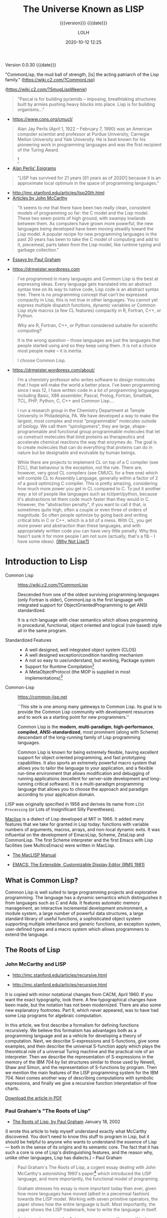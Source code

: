 # -*- mode:org; -*-

#+title:The Universe Known as LISP
#+subtitle:{{{version}}} {{{date}}}
#+author:LOLH
#+date:2020-10-12 12:25
#+macro:version Version 0.0.30
#+macro:upload-date (eval (current-time-string))
#+bucket:pinecone-forest.com

{{{version}}} {{{date}}}

#+texinfo:@insertcopying


"CommonLisp, the  mud ball of strength,  [is] the acting patriarch  of the Lisp
family." (https://wiki.c2.com/?CommonLisp)

#+texinfo: @ifnothtml
[[./resources/images/MfcSJ3gl.jpg]]
#+texinfo: @end ifnothtml
#+texinfo: @ifhtml
[[../resources/images/MfcSJ3gl.jpg]]
#+texinfo: @end ifhtml
(https://wiki.c2.com/?SmugLispWeenie)


#+texinfo: @heading Creator of Organisms
#+attr_texinfo: :author Alan Perlis
#+begin_quote
"Pascal is for building pyramids  -- imposing, breathtaking structures built by
armies pushing heavy blocks into place. Lisp is for building organisms..."
#+end_quote
- https://www.cons.org/cmucl/


#+begin_quote
Alan Jay  Perlis (April 1,  1922 – February 7,  1990) was an  American computer
scientist and  professor at Purdue  University, Carnegie Mellon  University and
Yale  University. He  is  best known  for his  pioneering  work in  programming
languages   and    was   the   first    recipient   of   the    Turing   Award.
[fn::https://amturing.acm.org/award_winners/perlis_0132439.cfm]
#+end_quote

- [[https://web.archive.org/web/19990117034445/http://www-pu.informatik.uni-tuebingen.de/users/klaeren/epigrams.html][Alan Perlis' Epigrams]]


#+texinfo: @heading Local Optimum
#+attr_texinfo: :author John McCarthy, 1980
#+begin_quote
"LISP  has survived  for 21  years [61  years  as of  2020!] because  it is  an
approximate local optimum in the space of programming languages."
#+end_quote



- http://jmc.stanford.edu/articles/lisp20th.html
- [[http://jmc.stanford.edu/articles/index.html][Articles by John McCarthy]]


#+texinfo: @heading LISP: A Point of High Ground

#+attr_texinfo: :author Paul Graham in "The Roots of Lisp", May 2001
#+begin_quote
"It seems  to me that  there have been two  really clean, consistent  models of
programming so far:  the C model and  the Lisp model. These two  seem points of
high ground,  with swampy lowlands between  them. As computers have  grown more
powerful, the  new languages being  developed have been moving  steadily toward
the Lisp model. A  popular recipe for new programming languages  in the past 20
years has been to take the C model of computing and add to it, piecemeal, parts
taken from the Lisp model, like runtime typing and garbage collection."
#+end_quote

- [[http://www.paulgraham.com/articles.html][Essays by Paul Graham]]


#+texinfo: @heading Why Common Lisp for Scientific Programming?
- https://drmeister.wordpress.com

#+attr_texinfo: :author Christian Schafmeister, 2015-11-23, creator of CLASP
#+begin_quote
I’ve programmed  in many languages  and Common Lisp  is the best  at expressing
ideas. Every language  gets translated into an abstract syntax  tree on its way
to native code, Lisp  code is an abstract syntax tree.  There is no programming
concept that can’t  be expressed compactly in  Lisp, this is not  true in other
languages.  You  cannot  yet   express  multiple  dispatch  functions,  dynamic
variables  or Common  Lisp style  macros (a  few CL  features) compactly  in R,
Fortran, C++, or Python.

Why are R, Fortran, C++, or Python considered suitable for scientific
computing?

It is the wrong  question – those languages are just  the languages that people
started using and so they keep using them.  It is not a choice most people make
– it is inertia.

I choose Common Lisp.
#+end_quote

#+texinfo: @subheading About Christian Schafmeister
- https://drmeister.wordpress.com/about/

#+begin_quote
I’m a chemistry  professor who writes software to design  molecules that I hope
will make  the world a better  place. I’ve been  programming since I was  12, I
have  written code  in  a lot  of programming  languages  including Basic,  X86
assembler, Pascal,  Prolog, Fortran,  Smalltalk, TCL, PHP,  Python, C,  C++ and
Common Lisp....

I run  a research  group in  the Chemistry Department  at Temple  University in
Philadelphia, PA. We have developed a way to make the largest, most complex and
most “programmable” molecules outside of biology. We call them “spiroligomers”,
they are large, shape-programmable  and functional group programmable molecules
that  let  us  construct  molecules  that bind  proteins  as  therapeutics  and
accelerate chemical  reactions the way that  enzymes do. The goal  is to create
molecules  that  can do  everything  that  proteins can  do  in  nature but  be
designable and evolvable by human beings.
#+end_quote

#+texinfo: @heading The Power of Runtime Compilation

#+attr_texinfo: :author https://wiki.c2.com/?RuntimeCompilation (2005)
#+begin_quote
While there are projects to implement CL on top of a C compiler (see ECL), that
behaviour is  the exception,  not the  rule. There are,  however, very  good CL
compilers  (see  CMUCL for  a  free  one) which  will  compile  CL to  Assembly
Language, generally within a factor of 2  of a good optimizing C compiler. This
is  pretty amazing,  considering how  much more  power you  get in  CL compared
to  C.  To  put it  another  way:  a  lot  of  people like  languages  such  as
tcl/perl/python, because it's abstractions let  them code much faster than they
would in C. However, the "abstraction penalty", if you want to call it that, is
sometimes quite high, often a couple or  even three of orders of magnitude.  So
often people  optimize by  going back and  writing critical bits  in C  or C++,
which is  a bit of  a mess. With  CL, you get  more power and  abstraction than
these languages, and  with appropriately written code you can  have very little
penalty.  Why  this hasn't  sunk it for  more people I  am not  sure (actually,
that's a fib - I have some ideas). [[https://wiki.c2.com/?WhyNotLisp][(Why Not Lisp?)]]
#+end_quote


* Introduction to Lisp
:PROPERTIES:
:unnumbered: t
:END:

- Common Lisp :: https://wiki.c2.com/?CommonLisp

  Descended  from  one of  the  oldest  surviving programming  languages  (only
  Fortran is older),  CommonLisp is the first language  with integrated support
  for ObjectOrientedProgramming to get ANSI standardized.

  It  is a  rich  language with  clear semantics  which  allows programming  in
  procedural, functional, object oriented and logical (rule based) style all in
  the same program.

- Standardized Features ::
  - A well designed, well integrated object system (CLOS)
  - A well designed exception/condition handling mechanism
  - A not so easy to use/understand, but working, Package system
  - Support for Runtime Compilation[fn:1]
  - A MetaObjectProtocol (the MOP is supplied in most implementations)[fn:2]

- Common-Lisp :: https://common-lisp.net

  ``This site is one among many gateways to Common Lisp. Its goal is to provide
  the  Common Lisp  community  with  development resources  and  to  work as  a
  starting point for new programmers.''

  Common   Lisp   is   the  *modern*,   *multi-paradigm*,   *high-performance*,
  *compiled*,   *ANSI-standardized*,  most   prominent   (along  with   Scheme)
  descendant of the long-running family of Lisp programming languages.

  Common Lisp is  known for being extremely flexible,  having excellent support
  for object oriented  programming, and fast prototyping  capabilities. It also
  sports  an extremely  powerful macro  system that  allows you  to tailor  the
  language to your application, and a flexible run-time environment that allows
  modification and debugging of running applications (excellent for server-side
  development  and  long-running critical  software).  It  is a  multi-paradigm
  programming  language that  allows you  to choose  the approach  and paradigm
  according to your application domain.


LISP  was  originally  specified  in  1958 and  derives  its  name  from  =LISt
Processing= (or Lots of Insignificant Silly Parentheses).

[[http://www.maclisp.info][Maclisp]] is a dialect  of Lisp developed at MIT in 1966.  It added many features
that we  take for  granted in  Lisp today: functions  with variable  numbers of
arguments, macros, arrays,  and non-local dynamic exits. It  was influential on
the development of EmacsLisp, Scheme, ZetaLisp and CommonLisp. The first Scheme
interpreter and  the first Emacs  with Lisp facilities (see  MulticsEmacs) were
written in MacLisp.

- [[http://www.maclisp.info/pitmanual/index.html][The MacLISP Manual]]

- [[https://www.gnu.org/software/emacs/emacs-paper.html][EMACS: The Extensible, Customizable Display Editor (RMS 1981)]]
** What is Common Lisp?
Common  Lisp is  well  suited  to large  programming  projects and  explorative
programming. The language  has a dynamic semantics which  distinguishes it from
languages  such as  C  and Ada.  It features  automatic  memory management,  an
interactive  incremental  development environment,  a  module  system, a  large
number  of  powerful  data  structures,  a large  standard  library  of  useful
functions, a  sophisticated object  system supporting multiple  inheritance and
generic functions, an  exception system, user-defined types and  a macro system
which allows programmers to extend the language.

** The Roots of Lisp
*** John McCarthy and LISP
 - http://jmc.stanford.edu/articles/recursive.html


 #+texinfo: @heading Recursive Functions of Symbolic Expressions and Their Computation by Machine, Part I

 #+texinfo: @subheading This was the original paper on LISP.

 - http://jmc.stanford.edu/articles/recursive.html

 It is copied with  minor notational changes from CACM, April  1960. If you want
 the exact typography,  look there. A few typographical changes  have been made,
 but the notation  has not been modernized. There are  also some new explanatory
 footnotes. Part  II, which never appeared,  was to have had  some Lisp programs
 for algebraic computation.

 In  this  article,  we  first  describe  a  formalism  for  defining  functions
 recursively. We  believe this  formalism has advantages  both as  a programming
 language and  as a  vehicle for  developing a theory  of computation.  Next, we
 describe S-expressions and  S-functions, give some examples,  and then describe
 the universal S-function apply which plays  the theoretical role of a universal
 Turing machine and  the practical role of an interpreter.  Then we describe the
 representation of S-expressions in the memory of the IBM 704 by list structures
 similar to  those used  by Newell,  Shaw and Simon,  and the  representation of
 S-functions  by  program.  Then  we  mention the  main  features  of  the  LISP
 programming  system for  the  IBM 704.  Next comes  another  way of  describing
 computations  with  symbolic  expressions,  and finally  we  give  a  recursive
 function interpretation of flow charts.

 [[http://jmc.stanford.edu/articles/recursive/recursive.pdf][Download the article in PDF]]

*** Paul Graham's "The Roots of Lisp"

 - [[http://www.paulgraham.com/rootsoflisp.html][The Roots of Lisp, by Paul Graham]] January 18, 2002

(I  wrote  this  article  to  help  myself  understand  exactly  what  McCarthy
discovered. You don't need to know this stuff to program in Lisp, but it should
be helpful to anyone who wants to understand  the essence of Lisp — both in the
sense of its origins and its semantic core. The fact that it has such a core is
one  of  Lisp's distinguishing  features,  and  the  reason why,  unlike  other
languages, Lisp has dialects.) -- Paul Graham

 #+begin_quote
 Paul Graham's  The Roots of Lisp,  a cogent essay dealing  with John McCarthy's
 astonishing 1960's  paper[fn:3] which  introduced the  LISP language,  and more
 importantly, the functional model of programing.

 Graham stresses  his essay is  more important today  than ever, given  how more
 languages have  moved (albeit in a  piecemeal fashion) towards the  LISP model.
 Working with seven primitive operators, the paper shows how the entire language
 is built.  Most importantly, the paper  shows the LISP trademark,  how to write
 the language in itself.

 An interesting aspect  for Scheme programmers like myself is  the discussion of
 dynamic versus lexical scoping.

 Reading the paper reminds us of why functional languages, especially LISP based
 ones, aren't just the best for  expressing algorithms, but are the most elegant
 models  of  programming  since  the  are  easily  transcribed  in  mathematical
 notation.

 I can't  recommend The Roots  of Lisp enough. The  paper is available  for free
 download on Paul Graham's site.
 #+end_quote

 Posted by Robert D. Skeels * rdsathene Saturday, January 2, 2010 @
 http://tech-rdsathene.blogspot.com/search/label/Scheme

*** History of Lisp

- http://jmc.stanford.edu/articles/lisp.html


The history  of LISP according to  McCarthy's memory in 1978,  presented at the
ACM SIGPLAN History of Programming Languages Conference.

This  paper concentrates  on the  development of  the basic  ideas of  LISP and
distinguishes two  periods - Summer 1956  through Summer 1958 when  most of the
key ideas were  developed (some of which were implemented  in the FORTRAN based
FLPL), and Fall 1958 through 1962 when the programming language was implemented
and applied to problems of artificial intelligence. After 1962, the development
of LISP  became multi-stranded, and  different ideas were pursued  in different
places.

- [[http://jmc.stanford.edu/articles/lisp/lisp.pdf][Download the article in PDF.]]

*** LISP --- Notes on its Past and Future --- 1980

- http://jmc.stanford.edu/articles/lisp20th.html


This paper  was published in 1980.  I put it  up since it mostly  represents my
present opinions. There are some 1999 footnotes.

LISP has survived for 21 years because it is an approximate local optimum in
the space of programming languages. However, it has accumulated some barnacles
that should be scraped off, and some long-standing opportunities for
improvement have been neglected. It would benefit from some co-operative
maintenance especially in creating and maintaining program libraries. Computer
checked proofs of program correctness are now possible for pure LISP and some
extensions, but more theory and some smoothing of the language itself are
required before we can take full advantage of LISP's mathematical basis.LISP
has survived for 21 years because it is an approximate local optimum in the
space of programming languages. However, it has accumulated some barnacles that
should be scraped off, and some long-standing opportunities for improvement
have been neglected. It would benefit from some co-operative maintenance
especially in creating and maintaining program libraries. Computer checked
proofs of program correctness are now possible for pure LISP and some
extensions, but more theory and some smoothing of the language itself are
required before we can take full advantage of LISP's mathematical basis.

- [[http://jmc.stanford.edu/articles/lisp20th/lisp20th.pdf][Download the article in PDF.]]
*** Common Lisp --- The Untold Story
    :PROPERTIES:
    :author:   Kent M. Pitman
    :date:     2008
    :END:

This paper summarizes a talk given  at “Lisp50@OOPSLA,” the 50th Anniversary of
Lisp workshop, Monday, October 20, 2008, an event co-located with the OOPSLA’08
in Nashville, TN, in  which I offered my personal, subjective  account of how I
came to be involved with Common Lisp  and the Common Lisp standard, and of what
I learned from the process.
*** Lisp 1 Programmer's Manual
    :PROPERTIES:
    :author:   Phyllis Fox
    :date:     1960
    :END:
- http://history.siam.org/sup/Fox_1960_LISP.pdf


*** Lisp 1.5 Programmer's Manual
- http://www.softwarepreservation.org/projects/LISP/book/LISP%201.5%20Programmers%20Manual.pdf


By John McCarthy, Paul W. Abrahams, Daniel J. Edwards, Timothy P. Hart and
Michael I. Levin, 1962

#+texinfo: @heading Summary

The LISP language  is designed primarily for symbolic data  processing used for
symbolic calculations in differential and integral calculus, electrical circuit
theory,  mathematical  logic, game  playing,  and  other fields  of  artificial
intelligence. The manual  describes LISP, a formal  mathematical language. LISP
differs from most programming languages in  three important ways. The first way
is in the nature of the data. In the LISP language, all data are in the form of
symbolic  expressions  usually  referred  to as  S-expressions,  of  indefinite
length, and which have a branching  tree-type of structure, so that significant
subexpressions can  be readily isolated.  In the LISP  system, the bulk  of the
available  memory  is used  for  storing  S-expressions  in  the form  of  list
structures. The  second distinction  is that  the LISP  language is  the source
language  itself which  specifies  in  what way  the  S-expressions  are to  be
processed. Third, LISP  can interpret and execute programs written  in the form
of S-expressions. Thus, like machine language, and unlike most other high level
languages, it can be used to generate programs for further executions.

** Essays About Lisp
*** What's Wrong With Lisp
    :PROPERTIES:
    :author:   Robert Standh
    :END:
- http://metamodular.com/Essays/wrong.html


Contrary to what the title says,  we don't think there is anything particularly
wrong with  the Lisp programming  language. However,  a large number  of people
seem  to  have very  strong  and  very  strange  reactions to  this  particular
programming language.

I will ... attempt  to analyze some commonly recurring criticism  of Lisp in an
attempt to shed some light on the question and why it is often asked.

Today,  it is  a modern,  multi-paradigm language  which has  perhaps the  most
sophisticated  features of  all general-purpose  languages in  use (the  object
system, macros,  reader macros, conditions,  etc, etc). The first  question one
might ask is then "If Lisp is so good, why is it not more popular?". People who
ask such  a question typically assume  that "good" implies "popular",  and thus
look for some part of Lisp that is  NOT good, which would explain why it is not
popular. However, there  is absolutely no reason to assume  that "good" implies
"popular", so the question is really quite naive.

\dots

Lisp is not THAT unpopular (and now I will include Emacs Lisp for convenience).
In a  recent line count, Lisp  came in as number  4 when it comes  to number of
source lines of code (SLOC) in the Debian GNU/Linux (Woody) distribution, after
C, C++, and  shell with some 4  million SLOC (around 4%),  before Perl, Python,
ML, Fortran, etc.

\dots

Lisp is sufficiently different from what most people already know and expect in
a programming language, that they just aren't  willing to make the effort. In a
different  essay,  I  called  these people  "performance  oriented",  and  they
(unfortunately) make up the vast majority  of people in general, though perhaps
disproportionally so in software developers.  To summarize that essay, they are
simply victims of an incredibly strong  psychological force (that exist to some
degree in all  of us) that makes  the person attempt to  explain away something
new as being bad or useless, just in  order to avoid the hard work of having to
learn it.  The stranger  the new thing  is (like Lisp),  the harder  the victim
estimates the work to learn it, and the more important it becomes to declare it
bad or useless.

\dots

Why should all that counts in a programming language be popularity?

I often see the  very revealing parallel drawn between Lisp  and a fine violin.
Should we alter violins in order to  attract people who are used to playing the
accordion, and who are  not willing to learn the violin because  it is too hard
and too different from the accordion? Of  course not! The violin has its place,
and is a great instrument when played by someone who really masters it. Lisp is
a great  programming language  when used by  someone who knows  how to  use it.
Dumbing it down to attract mediocre performance-oriented programmers would be a
grave mistake.
*** Lisp---Good News Bad News How to Win Big
    :PROPERTIES:
    :author:   Richard P. Gabriel
    :date:     1991
    :END:

#+texinfo: @heading Abstract
Lisp has done quite well over the last ten years: becoming nearly standardized,
forming  the basis  of a  commercial sector,  achieving excellent  performance,
having good environments, able to  deliver applications. Yet the Lisp community
has  failed to  do as  well as  it  could have.  In this  paper I  look at  the
successes, the failures, and what to do next.
*** Parenthetically Speaking (with Kent M. Pitman)
- http://www.nhplace.com/kent/PS/About-PS.html


Parenthetically Speaking expresses opinions and  analysis about the Lisp family
of languages. Except as explicitly  indicated otherwise, the opinions expressed
are those of  the author and do not necessarily  reflect the official positions
of any organization or company with which the author is affiliated.
*** Alan Kay’s advice to computer science students
    :PROPERTIES:
    :date:     2018-11-09
    :author:   Mark Miller
    :cite:     https://tekkie.wordpress.com/2018/11/09/alan-kays-advice-to-computer-science-students/
    :END:
#+texinfo: @heading Tekkie
- https://tekkie.wordpress.com/2018/11/09/alan-kays-advice-to-computer-science-students/
- by Mark Miller, Nov 9, 2018

"I’m once again going to quote a Quora answer verbatim, because I think there’s
a lot of value in it. Alan Kay answered /What book(s) would you recommend to a
computer science student?/"

#+attr_texinfo: :author Alan Kay
#+begin_quote
My basic answer is: read a lot outside of the computer field.

It is worth trying to understand what “science” means in “Computer Science” and
what “engineering” means in “Software Engineering”.

“Science” in its  modern sense means trying to reconcile  phenomena into models
that are as  explanatory and predictive as possible. There  can be “Sciences of
the Artificial”  (see the important  book by Herb Simon).  One way to  think of
this is that if people (especially engineers) build bridges, then these present
phenomena for  scientists to understand  by making models.  The fun of  this is
that  the science  will almost  always  indicate new  and better  ways to  make
bridges, so  friendly collegial relationships between  scientists and engineers
can really make progress.

An example in  computing is John McCarthy thinking about  computers in the late
50s, the really large  range of things they can do (maybe  AI?), and creating a
model  of computing  as a  language that  could serve  as its  own metalanguage
(LISP).  MY FAVORITE  BOOK ON  THIS IS  “The Lisp  1.5 Manual”  from MIT  Press
(written by McCarthy et al.). THE FIRST PART OF THIS BOOK IS STILL A CLASSIC ON
HOW TO THINK IN GENERAL, AND ABOUT COMPUTING IN PARTICULAR.

(A  later  book inspired  by  all  this is  “Smalltalk:  the  language and  its
implementation” (by  Adele Goldberg and  Dave Robson  — the “Blue  Book”). Also
contains a complete implementation in Smalltalk written in itself, etc.)

A still later  book that I like a  lot that is “real computer  science” is “The
Art of the  Metaobject Protocol” by Kiszales, Bobrow, Rivera,).  The early part
of this book especially is quite illuminating.

An early thesis  (1970) that is real computer science  is “A Control Definition
Language” by Dave Fisher (CMU).

Perhaps  my favorite  book about  computing might  seem far  afield, but  it is
wonderful  and the  writing  is wonderful:  “Computation:  Finite and  Infinite
Machines” by Marvin Minsky (ca 1967). Just a beautiful book.

To  help with  “science”,  I usually  recommend a  variety  of books:  Newton’s
“Principia” (the ultimate  science book and founding  document), “The Molecular
Biology of  the Cell”  by Bruce  Alberts, et  al. There’s  a book  of Maxwell’s
papers, etc.

You need to  wind up realizing that “Computer Science”  is still an aspiration,
not an accomplished field.

“Engineering” means “designing and building  things in principled expert ways”.
The level of this is very high for the engineering fields of Civil, Mechanical,
Electrical, Biological, etc. Engineering. These  should be studied carefully to
get the larger sense of what it means to do “engineering”.

To help  with “engineering” try  reading about the  making of the  Empire State
Building, Boulder Dam, the Golden Gate Bridge, etc. I like “Now It Can Be Told”
by  Maj Gen  Leslie  Groves (the  honcho  on the  Manhattan  Project). He’s  an
engineer, and this history  is very much not from the Los  Alamos POV (which he
also  was in  charge of)  but about  Oak Ridge,  Hanford, etc  and the  amazing
mobilization of  600,000 plus people  and lots of  money to do  the engineering
necessary to create the materials needed.

Then think about  where “software engineering” isn’t — again,  you need to wind
up realizing that “software engineering” in  any “engineering” sense is at best
still an aspiration not a done deal.

Computing  is  also a  kind  of  “media” and  “intermediary”,  so  you need  to
understand what these do for us and to us. Read Marshall McLuhan, Neil Postman,
Innis, Havelock,  etc. Mark Miller (comment  below) just reminded me  that I’ve
recommended “Technics  and Human Development,”  Vol. 1 of Lewis  Mumford’s “The
Myth  of  the  Machine” series,  as  a  great  predecessor  of both  the  media
environment ideas and of an important facet of anthropology.

I don’t know of a great anthropology  book (maybe someone can suggest), but the
understanding of human beings is the most important thing to accomplish in your
education. In a  comment below, Matt Gaboury recommended  “Human Universals” (I
think he means  the book by Donald  Brown.) This book certainly  should be read
and understood  — it  is not in  the same  class as books  about a  field, like
“Molecular Biology of the Cell”.

I like Ed Tufte’s books on “Envisioning Information”: read all of them.

Bertrand Russell’s  books are  still very  good just  for thinking  more deeply
about “this and that” (“A History of Western Philosophy” is still terrific).

Multiple points  of view  are the only  way to fight  against human  desires to
believe and create  religions, so my favorite current history  book to read is:
“Destiny Disrupted” by Tamim Ansary. He grew up in Afghanistan, moved to the US
at age 16, and is able to write  a clear illuminating history of the world from
the time of Mohammed from the point  of view of this world, and without special
pleading.
#+end_quote

* Common Lisp Implementations
- https://en.wikipedia.org/wiki/Common_Lisp#List_of_implementations
- https://common-lisp.net/implementations


Common Lisp comes in many different flavors, or implementations.

Common  Lisp   is  defined  by   its  standard---there  is  neither   a  single
implementation controlled  by a benevolent  dictator, as with Perl  and Python,
nor a canonical implementation controlled by  a single company, as with VB, C#,
and Java. Anyone who  wants to read the standard and  implement the language is
free to do so.

Changes to the standard have to be made in accordance with a process controlled
by  the  standards body  American  National  Standards Institute  (ANSI).  That
process is designed to keep any one entity, such as a single vendor, from being
able to  arbitrarily change the standard.  Thus, the Common Lisp  standard is a
contract  between any  Common  Lisp  vendor and  Common  Lisp programmers.  The
contract tells you  that if you write  a program that uses the  features of the
language  the way  they're described  in the  standard, you  can count  on your
program behaving the same in any conforming implementation.

On the other hand, the standard may not  cover everything you may want to do in
your programs---some  things were  intentionally left  unspecified in  order to
allow continuing  experimentation by implementers  in areas where  there wasn't
consensus about the  best way for the language to  support certain features. So
every implementation offers some features  above and beyond what's specified in
the standard. Depending  on what kind of programming you're  going to be doing,
it may make sense  to just pick one implementation that  has the extra features
you need and use that. On the other hand, if we're delivering Lisp source to be
used by  others, such as libraries,  you'll want--as far as  possible--to write
portable Common Lisp. For writing code  that should be mostly portable but that
needs facilities not  defined by the standard, Common Lisp  provides a flexible
way to write  code "conditionalized" on the features available  in a particular
implementation.

** Steel Bank Common Lisp
- http://www.sbcl.org
- [[http://www.sbcl.org/manual/index.html][SBCL Manual]]


A branch from CMUCL. "Broadly speaking, SBCL  is distinguished from CMU CL by a
greater  emphasis on  maintainability.  SBCL  does not  use  an interpreter  by
default; all expressions  are compiled to native code unless  the user switches
the interpreter on. The SBCL compiler generates fast native code according to a
previous version of The Computer Language Benchmarks Game.

- SBCL ::
  - Steel Bank Common Lisp[fn:4]
  - In doubt, just get [[http://www.sbcl.org/platform-table.html][SBCL]]
  - Articulate Lisp also [[http://articulate-lisp.com/implementations/summary.html][recommends SBCL]] for beginners
  - A high performance Common Lisp compiler and runtime system
  - provides  an interactive  environment  including  a debugger,  a
    statistical  profiler,  a code  coverage  tool,  and many  other
    extensions
  - [[http://www.sbcl.org/manual/index.html][SBCL 2.0.8 User Manual]]

*** Running and Stopping SBCL
To run SBCL type =sbcl= at the command  line. You should end up in the toplevel
REPL (read,  eval, print  -loop), where  you can interact  with SBCL  by typing
expressions.

#+begin_example
▶ which sbcl
/opt/local/bin/sbcl

▶ sbcl
This is SBCL 2.0.7, an implementation of ANSI Common Lisp.
More information about SBCL is available at <http://www.sbcl.org/>.

SBCL is free software, provided as is, with absolutely no warranty.
It is mostly in the public domain; some portions are provided under
BSD-style licenses.  See the CREDITS and COPYING files in the
distribution for more information.
,* 
#+end_example

SBCL can be stopped at any  time by calling ~sb-ext:exit~, optionally returning
a specified numeric value to the calling process.

By default  SBCL also  exits on end  of input, caused  either by  user pressing
=Control-D= on an attached terminal, or end of input when using SBCL as part of
a shell pipeline.

**** SBCL as an inferior Lisp in Emacs

To run SBCL as an inferior-lisp from Emacs in your =.emacs= do something like:

#+begin_src elisp
;;; The SBCL binary and command-line arguments
(setq inferior-lisp-program "/opt/local/bin/sbcl --noinform")
#+end_src

=--noinform= suppress the printing of any banner or other informational message
at startup. This makes  it easier to write Lisp programs  which work cleanly in
Unix pipelines.

See [[http://www.sbcl.org/manual/index.html#Editor-Integration][Editor Integration]]

**** SBCL as a Shell Script
Standard Unix tools that are interpreters follow a common command line protocol
that is  necessary to work with  “shebang scripts”. SBCL supports  this via the
--script command line option.

#+name:hello.lisp
#+begin_src sh
#!/opt/local/bin/sbcl --script
(write-line "Hello, World!")
#+end_src

#+begin_example
$ ./hello.lisp
Hello, World!
$ sbcl --script hello.lisp
Hello, World!
#+end_example

** Clozure Common Lisp
- https://ccl.clozure.com
- [[https://ccl.clozure.com/manual/][Clozure CL Documentation]]
- [[https://ccl.clozure.com/docs/ccl.html][CCL Manual (one page HTML)]]
- [[https://github.com/Clozure/ccl][CCL on GitHub]]
- [[https://ccl.clozure.com/openmcl-overview.pdf][Overview]]


Some  distinguishing features  of the  implementation include  fast compilation
speed, native  threads, a precise, generational,  compacting garbage collector,
and a convenient foreign-function interface.

Clozure CL is available for the following platforms:

- Mac OS X 10.6 and later (x86, x86-64)
- Linux (x86, x86-64, ppc32, ppc64, armv7l/armv6)
- FreeBSD (x86, x86-64)
- Solaris (x86, x86-64)
- Microsoft Windows XP and later (x86, x86-64)


- CCL ::
  - [[https://ccl.clozure.com][Clozure CL]]
  - Clozure CL compiles to native code and supports multithreading
    using native OS threads.
  - supports both Lisp code that calls external code, and external
    code that calls Lisp code.
  - Clozure CL can create standalone executables on all supported
    platforms.
  - A good implementation with very fast build times
  - fast compilation speed,
  - native threads,
  - a precise, generational, compacting garbage collector, and
  - a convenient foreign-function interface.
  - On Mac OS X, Clozure CL supports building GUI applications that
    use OS X's native Cocoa frameworks, and the OS X distributions
    include an IDE written with Cocoa, and distributed with complete
    sources.
  - On all supported platforms, Clozure CL can run as a command-line
    process, or as an inferior Emacs process using either SLIME or
    ILISP.
  - [[https://ccl.clozure.com/docs/ccl.html][Clozure CL Manual]]


*** Running CCL

You should have a directory on your system named ~ccl~. This directory is
called the ~ccl directory~.

: /opt/local/share/ccl

Clozure CL is made up of two parts:

- the lisp kernel ::

  The binary executable program that implements the lowest levels of the Lisp
  system.

- a heap image ::

  The  in-memory state  of a  running Lisp  system, containing  functions, data
  structures, variables, and  so on. Also, a file  containing archived versions
  of these data  in a format that  can be loaded and reconstituted  by the Lisp
  lisp kernel.


When the lisp kernel starts up, it locates the heap image, maps it into memory,
and starts running the lisp code contained  in the image. In the ccl directory,
you  will find  pre-built  lisp kernel  executables and  heap  images for  your
platform. The  heap images  have the  same basename  as the  corresponding lisp
kernel, but with an added ~.image~ suffix.

By default, the lisp kernel will look for a heap image with an appropriate name
in the same directory  that the lisp kernel itself is in.  Thus, it is possible
to start Clozure  CL simply by running ~./dx86cl64~ (or  whatever the appropriate
binary is called) directly from the ~ccl~ directory.

- OS X x86, x86-64 ::

  - ~dx86cl~, ~dx86cl.image~
  - ~dx86cl64~, ~dx86cl64.image~


If you  always run  Clozure CL  from Emacs, it  is sufficient  to use  the full
pathname of the lisp kernel binary directly.  That is, in your Emacs init file,
you could write something like:

: (setq inferior-lisp-program "/opt/local/share/ccl/1.12/dx86cl64")

or make the equivalent changes to =slime-lisp-implementations=.

**** Running CCL from the Command-Line as a Script

 It can also be handy to run Clozure  CL straight from a terminal prompt. In the
 ~scripts/~ directory of the ~ccl~ directory, there are two files named:

 - ~ccl~
 - ~ccl64~


 Copy these files into ~/usr/local/bin~ or  some other directory that is on your
 path, and then  edit them so that the value  of

: CCL_DEFAULT_DIRECTORY

is your ~ccl~ directory or add this environment variable to a startup file. You
can then start up the lisp by typing:

 : ccl
 or
 : ccl64

 You may  wish to  install ~scripts/ccl64~ with  the name ~ccl~  if you  use the
 64-bit lisp more. If you want the 32-bit  lisp to be available as well, you can
 install  ~scripts/ccl~ as  ~ccl32~. Note  that there  is nothing  magical about
 these scripts. You should feel free to edit them as desired.

**** The CCL Init File

By default, Clozure CL will look for a file named:

: .ccl-init.lisp

in your home directory, and load it  upon startup. If you wish, you can compile
your init file,  and Clozure CL will  load the compiled version if  it is newer
than the  corresponding source file. Because  the init file is  loaded the same
way as normal Lisp  code is, you can put anything you want  in it. For example,
you can change the working directory, and load code that you use frequently.

To suppress the loading of this init-file, invoke Clozure CL with the:

: --no-init (or -n)

option.

*** CCLDoc Documentation System
- [[https://github.com/Clozure/ccldoc][CCLDoc on GitHub]]


CCLDoc is  a system for creating  Lisp documentation. It uses  S-expressions to
represent document structure, markup, cross  references, and contents. It has a
small number  of basic  operators, supports macros  for syntax  extensions, and
supports  a  simple syntax  for  embedding  expressions  in strings  for  added
convenience.

To use CCLDoc to format the CCL documentation, follow these steps:

1. Install CCL.
2. Install Quicklisp.
3. Check out the CCLDoc sources into =~/quicklisp/local-projects=


Now, start CCL, and do the following:

#+begin_src lisp
  (load "home:quicklisp;setup")
  (ql:quickload :ccldoc)
  (defparameter *d* (ccldoc:load-document "ccl:doc;manual;ccl.ccldoc"))
  (ccldoc::output-html *d* "/tmp/ccl.html" :stylesheet "ccl.css"
#+end_src

You can then view the generated ~ccl.html~ file in your browser. The generated
HTML expects to use a style file named ~ccl.css~ in the same directory.

There  is   also  a   not-quite-complete  LaTeX  converter.   To  use   it,  do
=(output-latex  *d*  "ccl.tex")=  and  then process  the  ~ccl.tex~  file  with
~xelatex~  to produce  a PDF  file. The  version of  ~xelatex~ that  comes with
MacTeX 2014 works.

** Armed Bear Common Lisp---JVM
- https://common-lisp.net/project/armedbear/
- [[https://github.com/slyrus/abcl][ABCL on GitHub]]


- Java has great GUI libraries
: <religious-statement>
:   but it's not the world's greatest programming language
: </religious-statement>

- Lisp on the other hand
: <religious-statement>
:   is the world's greatest programming language
: </religious-statement>
: but has no standard GUI libraries.

- Therefore:
: Write great applications using Java for your front-end GUI...
: backed with Lisp code and ...
: get the best of both worlds.


- ABCL ::
  - [[https://common-lisp.net/project/armedbear/][Armed Bear Common Lisp]]
  - A full implementation of the Common Lisp language
  - To interface with the JVM
  - features both an interpreter and a compiler, running in the JVM.
  - [[https://abcl.org/doc/abcl-user.html][User Documentation]]
  - [[https://abcl.org/releases/1.7.1/abcl-1.7.1.pdf][Armed Bear Common Lisp User Manual Version 1.7.1 July 2020]]
*** Install ABCL
- Go to [[https://abcl.org/][ABCL Home]] and download ABCL
- Build according to [[http://common-lisp.net/project/armedbear/doc/abcl-install-with-java.html][instructions]]
- or install using MacPorts: ~port install abcl~
- Add ~<abcl-dir>/dist/abcl.jar~ to your =CLASSPATH= for ABCL projects
- when installed with MacPorts, ~abcl.jar~ is at:
: /opt/local/share/java/abcl/abcl.jar

** GNU Common Lisp
- https://www.gnu.org/software/gcl/


- GNU Common Lisp ::
  - [[https://en.wikipedia.org/wiki/GNU_Common_Lisp][GNU Common Lisp]]
  - the GNU Project's ANSI Common Lisp compiler, an evolutionary
    development of Kyoto Common Lisp. It produces native object code
    by first generating C code and then calling a C compiler.

** CLISP
- https://clisp.sourceforge.io
- [[https://clisp.sourceforge.io/impnotes/clisp.html][CLISP Manual]]


- CLISP ::
  - [[https://clisp.sourceforge.io][CLISP Home]]
  - [[https://en.wikipedia.org/wiki/CLISP][GNU ANSI Common Lisp implementation]]
  - CLISP is an implementation of the programming language Common
    Lisp originally developed by Bruno Haible and Michael Stoll for
    the Atari ST

** CLASP---C++
- [[https://github.com/clasp-developers/clasp][CLASP on GitHub]]
- [[https://github.com/roswell/clasp][CLASP on Roswell on GitHub]]


"Bringing Common Lisp and C++ Together"

Clasp is an implementation of  Common Lisp primarily designed for compatibility
with C++-language programs and libraries.  Clasp conforms with the requirements
of =ANSI INCITS 226-1994= (R2004) with  some exceptions. Any deviation from the
standard  not   listed  there   is  a   bug,  and   should  be   reported  (see
"Contributing"). Clasp  is the project  of Dr. Christian  Schafmeister. Clasp's
source code is derived substantially from that  of [[*Embeddable Common Lisp---C][Embeddable Common Lisp]]. Code
from [[*Steel Bank Common Lisp][SBCL]] and SICL has been incorporated as well. Most notably, the compiler is
SICL's Cleavir compiler with some minor customizations.

Clasp is  a new Common  Lisp implementation that seamlessly  interoperates with
C++ libraries  and programs  using [[http://llvm.org][LLVM]]  for compilation  to native  code. This
allows Clasp  to take advantage  of a vast  array of preexisting  libraries and
programs, such as out of the  scientific computing ecosystem. Embedding them in
a  Common  Lisp environment  allows  you  to  make  use of  rapid  prototyping,
incremental  development,  and  other  capabilities that  make  it  a  powerful
language.

*** CLASP Manual
- https://github.com/clasp-developers/clasp/wiki/Manual

*** Build CLASP
- https://github.com/clasp-developers/clasp/wiki/Build-Instructions


#+texinfo: @heading MacOS installation of dependencies
While Clasp  requires a  specific release of  llvm and does  not use  the Xcode
version, it does use Xcode files.  You will need to first install Homebrew.

1. ~brew install cmake llvm@6 libffi bdw-gc gmp boost libunwind-headers sbcl~
2. git clone https://github.com/clasp-developers/clasp.git
3. If on mojave, after reinstalling xcode execute (from the gui):
   - ~/Library/Developer/CommandLineTools/Packages/macOS_SDK_headers_for_macOS_10.14.pkg~
     to get the headers in ~/usr/include/~
4. ~cd clasp~
5. ~./waf configure~; if ~./waf configure~ fails, see hint in linux instructions.
6. ~./waf build_cboehm~


The executables will be in ~clasp/build/boehm/cclasp-boehm~ and
~clasp/build/mps/cclasp-mps~

** Embeddable Common Lisp---C
- https://common-lisp.net/project/ecl/
- [[https://gitlab.com/embeddable-common-lisp/ecl/][ECL on GitLab]]
- [[https://common-lisp.net/project/ecl/static/manual/][ECL Manual]]


- Embeddable CL ::
  Compiles to C

** CMU Common Lisp
- https://www.cons.org/cmucl/
- [[https://www.cons.org/cmucl/FAQ.html][FAQ]]
- [[https://www.cons.org/cmucl/doc/index.html][Documentation]]


CMUCL is  a free implementation of  the Common Lisp programming  language which
runs on most major  Unix platforms. It mainly conforms to  the ANSI Common Lisp
standard.

#+texinfo: @heading Features
- Support for static arrays that are never moved by GC but are properly removed
  when no longer referenced.
- Unicode support, including  many of the most common external  formats such as
  UTF-8 and support for handling Unix, DOS, and Mac end-of-line schemes.
- native  double-double  floats  including  complex  double-double  floats  and
  specialized  arrays for  double-double floats  and and  complex double-double
  floats that give approximately 106 bits (32 digits) of precision.
- a  sophisticated  native-code compiler  which  is  capable of  powerful  type
  inferences, and generates code competitive in speed with C compilers.
- generational  garbage collection  and multiprocessing  capability on  the x86
  ports.
- a foreign function interface which allows  interfacing with C code and system
  libraries, including shared libraries on most platforms, and direct access to
  Unix system calls.
- support for interprocess communication and remote procedure calls.
- an  implementation of  CLOS, the  Common Lisp  Object System,  which includes
  multimethods and a metaobject protocol.
- a  graphical  source-level debugger  using  a  Motif  interface, and  a  code
  profiler.
- an interface  to the X11 Window  System (CLX), and a  sophisticated graphical
  widget library (Garnet).
- programmer-extensible input and output streams.
- an Emacs-like editor implemented in Common Lisp.
- freely redistributable

** Spice List
- 

** Allegra Common Lisp

- Allegra CL ::
  Proprietary

** LispWorks

- LispWorks ::
  Proprietary

** SICL
- [[https://github.com/robert-strandh/SICL][SICL on GitHub]]


"A fresh implementation of Common Lisp"

SICL is a  new implementation of Common Lisp. It  is intentionally divided into
many  implementation-independent  modules that  are  written  in a  totally  or
near-totally portable way, so as  to allow other implementations to incorporate
these modules  from SICL,  rather than  having to  maintain their  own, perhaps
implementation-specific versions.

** Kyoto Common Lisp
- [[https://www.cs.cmu.edu/afs/cs/project/ai-repository/ai/lang/lisp/impl/kcl/0.html][KCL: Kyoto Common Lisp]]
- [[http://web.cecs.pdx.edu/~mperkows/=LISP/kcl][Frequently Asked Questions about KCL and AKCL]]
- https://en.wikipedia.org/wiki/Kyoto_Common_Lisp
- https://www.cs.cmu.edu/afs/cs/project/ai-repository/ai/lang/lisp/impl/kcl/kcl.faq
- http://www.aiai.ed.ac.uk/project/pub/packages/lisp/kcl/
- https://www.cs.cmu.edu/afs/cs/project/ai-repository/ai/lang/lisp/impl/kcl/kcl/broadcst.txt

* Common Lisp Documentation Resources
** Common Lisp Hyper Spec
 - https://wiki.c2.com/?CommonLispHyperSpec


 The  CommonLisp Hyperspec  is  an HTMLified  version of  the  ANSI Common  Lisp
 language standard  (X3.226-1994). You can  view it  online or download  it from
 Xanalys (formerly Harlequin) at:

 - http://www.lispworks.com/reference/HyperSpec/
** Common Lisp The Language 2nd Edition
- http://www.cs.cmu.edu/afs/cs.cmu.edu/project/ai-repository/ai/html/cltl/clm/clm.html
- https://wiki.c2.com/?CommonLispTheLanguage
- [[https://www.cs.cmu.edu/Groups/AI/html/cltl/cltl2.html][Common Lisp the Language, 2nd Edition from CMU]]
- [[https://icem.folkwang-uni.de/~finnendahl/cm_kurse/doc/cltl2/cltl2.html][Common Lisp the Language, 2nd Edition]]
- Publisher: Digital Press; 2nd edition (June 15, 1990) ISBN 978-1555580414, ISBN 1555580416

** ANSI Common Lisp---Paul Graham
- http://www.paulgraham.com/acl.html
- Prentice Hall, 1995, 432 pages, paperback. ISBN 0133708756.
- https://wiki.c2.com/?AnsiCommonLisp


ANSI  Common  Lisp  combines  an   introduction  to  Lisp  programming,  and  a
convenient, up-to-date  reference manual for  ANSI Common Lisp.  Beginners will
find  that  its  careful  explanations   and  interesting  examples  make  Lisp
programming  easy  to  learn.  Professional  programmers  will  appreciate  its
thorough, practical approach.

*** Features

- An up-to-date reference manual for ANSI Common Lisp.
- An in-depth look at object-oriented programming. Explains the Common Lisp
  Object System (CLOS), and also shows how to write your own object-oriented
  language.
- Over 20 substantial examples, including programs for ray-tracing, text
  generation, pattern-matching, logical inference, generating HTML, sorting and
  searching, file I/O, compression, and date arithmetic.
- Special attention to critical concepts, including prefix syntax, code
  vs. data, recursion, functional programming, types, implicit pointers,
  dynamic allocation, closures, macros, class precedence, and generic functions
  vs. message-passing.
- A complete guide to optimization.
- The clearest and most thorough explanation of macros in any introductory
  book.
- Examples that illustrate Lisp programming styles, including rapid
  prototyping, bottom-up programming, object-oriented programming, and embedded
  languages.
- An appendix on debugging, with examples of common errors.

** Lisp Documentation Resources
 - Documentation :: https://common-lisp.net/documentation

 - QuickDocs :: http://quickdocs.org
   Ready and Up-to-Date Documentation for All Common Lisp Projects.

 - QuickRef :: https://quickref.common-lisp.net/index-per-library.html
   Reference manuals for Quicklisp libraries

 - Common Lisp in the Wild :: https://www.darkchestnut.com/book-common-lisp-application-deployment/

 - Books on CL :: https://cliki.net/Lisp+Books

 - The CL Cookbook :: https://lispcookbook.github.io/cl-cookbook/

 - The CL Ecosystem 2015 ::  https://borretti.me/article/common-lisp-sotu-2015

** Articulate Common Lisp
- http://articulate-lisp.com


How to write Common Lisp in 2018 - an initiation manual for the
uninitiated.

* Common Lisp Resources
** Lisp-Lang
- [[https://lisp-lang.org][Home]]
*** Recommended Libraries
- https://lisp-lang.org/wiki/article/recommended-libraries

** Common-Lisp dot Net
 - https://common-lisp.net


This site is one among many gateways to Common Lisp. Its goal is to
provide the Common Lisp community with development resources and to
work as a starting point for new programmers.

*** Getting Started in Common Lisp
 - https://common-lisp.net/downloads

*** Common Lisp Documentation
 - https://common-lisp.net/documentation

** Planet Lisp
- http://planet.lisp.org


Planet Lisp is  a meta blog that collects the  contents of various Lisp-related
blogs.

** CLiki
- https://cliki.net


CLiki  is a  Common  Lisp wiki  hosted  by The  Common  Lisp Foundation.  CLiki
contains resources for learning about and using the programming language Common
Lisp, and information about DFSG-compliant  free software implemented in Common
Lisp.

** Common Lisp Cookbook
- [[https://lispcookbook.github.io/cl-cookbook/][Home]]

  - [[https://lispcookbook.github.io/cl-cookbook/getting-started.html][The Common Lisp Cookbook – Getting started]]

*** Editor Support
- https://lispcookbook.github.io/cl-cookbook/editor-support.html

*** Using Emacs as an IDE
- https://lispcookbook.github.io/cl-cookbook/emacs-ide.html

** Common Lisp Books
- https://wiki.c2.com/?DefinitiveCommonLispBooks

- [[http://metamodular.com/Common-Lisp/bibliography.html][Bibliography of documents related to Common Lisp]]

  - Peter Seibel, Practical Common Lisp ::

    This is an  excellent introduction to the Common Lisp  language. Instead of
    focusing on mechanisms the way most  other books do, this book is organized
    around practical examples related to contemporary problems.

  - Paul Graham, ANSI Common Lisp, Prentice Hall ::

    This book is  an introduction to the Common Lisp  programming language. The
    programming style of Paul  Graham is a bit different from  the one you will
    find in most  modern Common Lisp programs,  but this fact is  not likely to
    make a big difference to the debutant.

  - Paul Graham, On Lisp, Prentice Hall ::

    This book is  about advanced programming Common Lisp,  and specifically how
    to use the Common Lisp language  to create Domain Specific Languages (DSLs)
    using a technique called embedded  languages. This entire book is available
    as a free download.

  - Sonya E. Keene, Object-Oriented Programming  in Common Lisp, Addison Wesley ::

    The Common  Lisp object system (CLOS) is quite  different from, and more
    power than  that of  other object-oriented languages.  This books  gives an
    introduction to object-oriented  programming using CLOS. The book  is a bit
    old,  and this  is  particularly obvious  in the  examples  given, but  the
    mechanisms discussed have not changed, of course.

  - Peter  Norvig,  Paradigms  of  Artificial  Intelligence  Programming:  Case Studies in Common Lisp, Morgan Kaufmann  ::

    This  is a  very  good programming  book.  Peter Norvig  shows  how to  use
    advanced  features of  the  Common Lisp  language to  program  some of  the
    traditional problems  of Artificial Intelligence (search  problems, natural
    languages,  etc.), but  it is  definitely not  a book  about AI,  but about
    programming techniques, so  it is worth reading for everyone,  and not only
    for those who are interested in AI.

  - Gregor  Kiczales, Jim  des  Rivières,  Daniel G.  Bobrow,  The  Art of  the Metaobject Protocol ::

    In this book, the authors show how the Common Lisp Object System (CLOS) can
    be  defined in  a meta-circular  way, i.e.,  as an  object-oriented program
    using CLOS. Though this might sound like  a cute exercise with little or no
    practical use, this is definitely not the case, because that is in fact how
    CLOS  is written.  The  authors also  discuss  bootstrapping problems  that
    invariably occur with  such systems, and how these problems  were solved in
    their  implementation of  CLOS  called PCL.  The second  part  of the  book
    contains a complete  specification of CLOS, and that part  is available for
    free as online html.

  - David Touretzky, COMMON LISP: A Gentle Introduction to Symbolic Calculation ::

    The 1990 edition  of this book is available as download  for free. For a
    long time  it was out  of print, but  now it is  back in print  "with minor
    revisions".

  - Guy L. Steele, [[https://www.cs.cmu.edu/Groups/AI/html/cltl/cltl2.html][Common Lisp the Language, second Edition]] ::

    This book  is as close to  a reference manual  for Common Lisp at  it gets.
    Unfortunately,  the book  was  published before  the  Common Lisp  standard
    process was entirely finished, and there are some discrepancies between the
    contents of the book and what finally ended up in the standard. Having said
    that, I  think it  is a  great book, and  it explains  many things  in much
    greater depth than what the  HyperSpec is able to communicate. Furthermore,
    the entire books is available to download for free, or to consult as HTML.

*** Practical Common Lisp by Peter Seibel
- [[https://wiki.c2.com/?PracticalCommonLisp][About Practical Common Lisp]]
- [[http://www.gigamonkeys.com/book/][Practical Common Lisp in HTML]]

*** ANSI Common Lisp by Paul Graham
- [[https://wiki.c2.com/?AnsiCommonLisp][About ANSI Common Lisp]]
- https://courses.cs.northwestern.edu/325/readings/graham/graham-notes.html

*** Common Lisp---A Gentle Introduction to Symbolic Computation
- https://www.cs.cmu.edu/~dst/LispBook/book.pdf
- https://wiki.c2.com/?CommonLispaGentleIntroductionToSymbolicComputation
- http://www.cs.cmu.edu/~dst/LispBook/index.html

*** On Lisp by Paul Graham
- https://wiki.c2.com/?OnLisp
- http://www.paulgraham.com/onlisptext.html
- http://www.paulgraham.com/lisp.html

"This is simply the best book written about any computing topic that I
have ever come  across. Even if you  don't know lisp, you  can get the
general gist of this book and enjoy it."

*** Paradigms Of Artificial Intelligence Programming by Peter Norvig
- https://wiki.c2.com/?ParadigmsOfArtificialIntelligenceProgramming
- https://github.com/norvig/paip-lisp

*** Common Lisp, the Language 2nd Edition by Guy L. Steele, Jr.

Useful as  a reference book. However,  this isn't a good  tutorial for
learning CommonLisp--it assumes  that the reader is  familiar with the
language.

- https://wiki.c2.com/?CommonLispTheLanguage
- http://www.cs.cmu.edu/Groups/AI/html/cltl/cltl2.html
  This document contains the complete text of the book

*** The Common Lisp Cookbook
- https://lispcookbook.github.io/cl-cookbook/getting-started.html

*** Successful Lisp---How to Understand and Use Common Lisp
    :PROPERTIES:
    :author:   David Lamkins
    :cite:     http://ebixio.com/online_docs/SuccessfulLisp.pdf
    :END:
- [[http://ebixio.com/online_docs/SuccessfulLisp.pdf][Successful Lisp HTML]]


** Lisp Tutorials
*** Iwanna Learn Lisp
 - https://wiki.c2.com/?IwannaLearnLisp

*** Lisp Quickstart
 - https://cs.gmu.edu/~sean/lisp/LispTutorial.html


Lisp is a  deep language with many  unusual and powerful features.  The goal of
this tutorial is not to teach you  many of those powerful features: rather it's
to teach you just enough of Lisp that  you can get up and coding quickly if you
have a previous background in a procedural  language such as C or Java. Notably
this tutorial  does not teach  macros, CLOS,  the condition system,  much about
packages and symbols, or very much I/O.

**** Running Lisp
On your laptop you have several options for running Lisp:

- ~sbcl~
- ~clisp~
- ~ccl~

***** Run SBCL

#+begin_quote
$ sbcl

This is SBCL 2.0.9, an implementation of ANSI Common Lisp.
More information about SBCL is available at <http://www.sbcl.org/>.

SBCL is free software, provided as is, with absolutely no warranty.
It is mostly in the public domain; some portions are provided under
BSD-style licenses.  See the CREDITS and COPYING files in the
distribution for more information.
#+end_quote

***** Run CLISP
#+begin_quote
$ clisp

  i i i i i i i       ooooo    o        ooooooo   ooooo   ooooo
  I I I I I I I      8     8   8           8     8     o  8    8
  I  \ `+' /  I      8         8           8     8        8    8
   \  `-+-'  /       8         8           8      ooooo   8oooo
    `-__|__-'        8         8           8           8  8
        |            8     o   8           8     o     8  8
  ------+------       ooooo    8oooooo  ooo8ooo   ooooo   8

Welcome to GNU CLISP 2.49.92 (2018-02-18) <http://clisp.org/>
#+end_quote

***** Run CCL
#+begin_quote
$ ccl

Clozure Common Lisp Version 1.12  DarwinX8664

For more information about CCL, please see http://ccl.clozure.com.

CCL is free software.  It is distributed under the terms of the Apache
Licence, Version 2.0.
#+end_quote

**** Breaking Lisp
Pressing =Control-C=  in Lisp halts  whatever is presently running  and returns
you to the command line. After  you press =Control-C=, the command line changes
to a  "subsidiary" command line  to reflect  that you are  in a break  or error
condition. Kinda like pressing =Control-C=  in a debugger. These conditions can
be stacked: if you  keep working while in a condition, and  then get in another
condition and so on, you're piling up conditions on a stack.

#+begin_example
$ sbcl

,* (loop)
^C
debugger invoked on a SB-SYS:INTERACTIVE-INTERRUPT in thread
#<THREAD "main thread" RUNNING {1001890143}>:
  Interactive interrupt at #x52BB2ED0.

Type HELP for debugger help, or (SB-EXT:EXIT) to exit from SBCL.

restarts (invokable by number or by possibly-abbreviated name):
  0: [CONTINUE] Return from SB-UNIX:SIGINT.
  1: [ABORT   ] Exit debugger, returning to top level.

((LAMBDA ()))
   source: (PROGN)
#+end_example

#+begin_example
$ clisp

[1]> (loop)
^C
,** - Continuable Error
EVAL: User break
If you continue (by typing 'continue'): Continue execution
The following restarts are also available:
ABORT          :R1      Abort main loop
#+end_example

Just like in a  debugger, at any break or error condition, you  have a bunch of
options (like  examining the stack, changing  what the return value  should be,
etc.) You  can even continue the  infinite loop we  just broke out of.  But you
probably just  want to escape. The  easiest option is  to escape out of  all of
your error conditions, right back up to the top.

- SBCL :: In SBCL on your laptop, this is done by typing :top or :n (where n is
  the largest number presented to you -- here it's 1).

- CLISP :: In clisp on zeus, you'd type :R1
**** Quitting Lisp
Type ~(quit)~ to exit from Lisp.
*** Brief Guide to CLOS
- http://www.aiai.ed.ac.uk/project/pub/packages/lisp/random/clos-guide

** Planet SBCL
 http://planet.sbcl.org

 "Planet SBCL is a meta blog that collects the contents of various
 SBCL-related blogs. It was inspired by Planet Lisp."
** Common Lisp Application Software
https://github.com/azzamsa/awesome-cl-software

This is a list of awesome application software built with Common Lisp.

*** CL-Ledger
https://github.com/ledger/cl-ledger

CL-Ledger is a Common Lisp port of the [[http://ledger-cli.org/][Ledger]] double-entry accounting
system.
*** Brain
- http://www.aiai.ed.ac.uk/project/pub/packages/lisp/random/coherent.l

** CMU Common Lisp Repository
- http://www.cs.cmu.edu/afs/cs.cmu.edu/project/ai-repository/ai/lang/lisp/0.html

* Quicklisp Library Manager
https://www.quicklisp.org/beta/


Quicklisp is  a library manager  for Common Lisp.  It works with  your existing
Common Lisp  implementation to download,  install, and  load any of  over 1,500
[[https://www.quicklisp.org/beta/releases.html][libraries]] with a few simple commands.[fn:5]  It works with:

- ABCL,
- Allegro CL,
- Clasp,
- Clozure CL,
- CLISP,
- CMUCL,
- ECL,
- LispWorks,
- MKCL,
- SBCL, and
- Scieneer CL, on
- Linux,
- Mac OS X, and
- Windows.


QuickLisp depends on ASDF files to define Lisp "systems." A Lisp system is what
other languages call a  library or module, i.e., a set of files,  and a list of
any other systems that this system depends on.<

** QuickLisp Setup
To get started with the Quicklisp beta, download and load:
: https://beta.quicklisp.org/quicklisp.lisp

The following command will setup ~quicklisp~ for your user account:

#+begin_src sh
curl -O https://beta.quicklisp.org/quicklisp.lisp
sbcl   --load  quicklisp.lisp \
       --eval '(quicklisp-quickstart:install :path .quicklisp/)' \
       --eval '(ql:add-to-init-file)' \
       --eval '(quit)'
#+end_src

To load Quicklisp into your Common Lisp session after the initial installation,
(before ~add-to-init-file~ has been run) load the file ~setup.lisp~:

: (load "~/quicklisp/setup.lisp")

To get updated software, use:

: (ql:update-dist "quicklisp")

To update the Quicklisp client, use:

: (ql:update-client)

** QuickLisp Libraries
To find out what's available in Quicklisp, use:

: (ql:system-apropos substring)

To see what systems depend on a particular system, use:

: (ql:who-depends-on system-name)

** QuickLisp Load
To load software, use:

: (ql:quickload "system-name")

Quicklisp will automatically download any  supporting software it needs to load
the system.

By default, ~ql:quickload~ hides most compilation and loading output, including
warnings, and shows progess as a series  of dots. You can show full compilation
and loading output by passing =:verbose t= as arguments to ~ql:quickload~. This
output can be especially helpful when reporting and troubleshooting problems.

** QuickLisp Unload
To remove software, use:

: (ql:uninstall system-name)

An uninstall does the following:

- Deletes the system's tarball archive and unpacked source files
- Deletes Quicklisp metadata files associated with the system
- Clears ASDF's system cache via asdf:clear-system.


Uninstalling does not alter  the current Lisp session in any  other way; if the
given  system has  been  loaded, it  remains loaded  and  accessible until  the
session is ended.

* Common Lisp IO
#+texinfo: @heading File System Concepts
This section  discusses the Common  Lisp interface  to file systems.  The model
used by this interface assumes that:

- files are named by filenames ([[a-file][files)]]
- a filename can be represented by a pathname object ([[a-filename][filename)]] ([[pathname--class][pathname]])
- given a pathname, a  stream can be constructed that connects  to a file whose
  filename it represents ([[a-stream][stream)]].


Pathnames and  namestrings[fn:6] are two  kinds of objects that  substitute for
filenames in Common Lisp ([[pathname--class][pathname class]])

** Files and Filenames

#+texinfo: @heading Files
A  ~file~   <<a-file>>  is  a  named   entry  in  a  file   system,  having  an
implementation-defined nature.

#+texinfo: @heading Filenames
#+cindex:filename
#+attr_texinfo: :options Handle filename
#+begin_deftp
<<a-filename>>
A  ~filename~ is  a handle,  not necessarily  ever directly  represented as  an
object, that can be used to refer to a file in a file system ([[a-file][file]])
#+end_deftp

<<truename-function>>
#+attr_texinfo: :options truename filespec => truename
#+begin_defun
~truename~ tries to  find the file indicated  by @@texinfo:@var{filespec}@@ and
returns its @@texinfo:@var{truename}@@.  If the filespec designator  is an open
stream, its associated file is used.

- ~FILESPEC~  ::   a  pathname  designator.  If filespec  is  a  /pathname/  it
  represents the name used to open the file

- ~TRUENAME~ :: a physical pathname
#+end_defun

*** Reading File Streams
    #+cindex:stream, file
    #+findex:open
The most basic file I/O task is to read the contents of a file.  To do so, you
obtain a stream from which you can read a file's contents.  You do this with
the ~open~ function.
#+caption:The Open Function
#+name:open
#+attr_texinfo: :options open filespec &key direction element-type if-exists if-does-not-exist external-format
#+begin_defun
~Open~ returns a character-based input stream that can be passed along to other
functions that read characters of text.

- ~FILESPEC~  ::   The name  of the file to read.  This can be  one of a string
  ("namestring"),  a pathname  object,  or a  stream  object, all  collectively
  called /pathname designators/. Pathnames  represent filenames in a structured
  way that  makes them easy  to manipulate without  tying them to  a particular
  filename syntax.

#+end_defun

** Pathnames and Pathspecs

#+cindex:pathname
<<pathname--class>>
#+attr_texinfo: :options {Structured Object} pathname
#+begin_deftp
A /pathname/ is a structured object which represents a filename.

There are two kinds of pathnames:

- physical pathnames ([[physical-pathname][physical pathname]])
- logical pathnames ([[logical-pathname][logical pathname]])
#+end_deftp

#+cindex:logical pathname
<<logical-pathname>>
#+attr_texinfo: :options Pathname {logical pathname}
#+begin_deftp
An object of type ~logical-pathname~.

A    /pathname/     that    uses     a    /namestring/    syntax     that    is
implementation-independent,   and   that   has  component   values   that   are
implementation-independent.  Logical   pathnames  do  not  refer   directly  to
filenames.
#+end_deftp

#+cindex:physical pathname
<<physical-pathname>>
#+attr_texinfo: :options Pathname {physical pathname}
#+begin_deftp
A pathname that is not a logical pathname.

An object of  type ~pathname~ is a  structured representation of the  name of a
file. A pathname has six components:

- host
- device
- directory
- name
- type
- version
#+end_deftp

#+attr_texinfo: :options pathname pathspec => pathname
#+begin_defun
Returns the @@texinfo:@var{pathname}@@ denoted by @@texinfo:@var{pathspec}@@.

- PATHSPEC ::  If the  @@texinfo:@var{pathspec}@@ designator  is a  file stream
  created   by   opening   a   logical  pathname,   a   logical   pathname   is
  returned.

- PATHNAME  ::  the  @@texinfo:@var{pathname}@@  returned  corresponds  to  the
  filename used to open the file.
#+end_defun

#+cindex:pathname designator
<<pathname-designator>>
#+attr_texinfo: :options Object {pathname designator} pathspec
#+begin_deftp
A designator for a pathname; that is, an object that denotes a pathname and
that is one of:

- pathname namestring[fn:6] (denoting the corresponding pathname)
- a stream associated with a file (denoting the pathname used to open the file)
- pathname (denoting itself)
#+end_deftp

** Streams
<<a-stream>>
#+attr_texinfo: :options Object stream
#+begin_deftp
A ~stream~ is  an object that can be  used with an input or  output function to
identify  an  appropriate source  or  sink  of  characters  or bytes  for  that
operation.

A stream can be a:

- character stream :: A character stream is a source or sink of characters.

- binary stream :: A binary stream is a source or sink of bytes.



A stream can be a/n:

- input stream :: source of data
- output stream :: sink for data
- bidirectional stream :: a stream that is both an input and an output stream.
- neither :: when =:direction-probe= is given to ~open~


A stream associated with a file is either:

- a file stream :: an object of class /file stream/ is used to represent a file
  stream. The  basic operation for  opening a  file is ~open~,  which typically
  returns a /file stream/. The basic operation for closing a stream is ~close~.

  The macro ~with-open-file~ is useful to express the common idiom of opening a
  file  for the  duration  of a  given  body  of code,  and  assuring that  the
  resulting stream is closed upon exit from that body.

- a synonym stream :: whose target is a stream associated with a file.


Such streams can be used as pathname designators (see
[[pathname-designator][pathname designator]]).

Normally,  when  a  stream  associated  with  a file  is  used  as  a  pathname
designator, it denotes the pathname used to  open the file; this may be, but is
not required to be, the actual name of the file.

Some  functions,  such  as  ~truename~ and  ~delete-file~,  coerce  streams  to
pathnames in a  different way that involves referring to  the *actual file that
is open*, which might or might not be the file whose name was opened originally
([[truename-function][truename function]]).

Streams are either:

- open ::  in general, operations that create and return streams return open
  streams.

- closed :: the action of closing a stream marks the end of its use as a source
  or sink of  data, permitting the implementation to reclaim  its internal data
  structures, and to  free any external resources which might  have been locked
  by the stream when it was opened.

  Coercion of streams to pathnames is permissible for closed streams;

#+end_deftp

*** Stream Subclasses
The class /stream/ has a number of subclasses defined by this specification.
The following are subclasses of /stream/.

- /broadcase-stream/ ::

  - ~make-broadcase-string~

  - ~broadcast-stream-streams~

- /concatenated-stream/ ::

  - ~make-concatenated-stream~

  - ~concatenated-stream-streams~

- /echo-stream/ ::

  - ~make-echo-stream~

  - ~echo-stream-input-stream~

  - ~echo-stream-output-stream~

- /string-stream/ ::

  - ~make-string-input-stream~

  - ~with-input-from-string~

  - ~make-string-output-stream~

  - ~with-output-to-string~

  - ~get-output-stream-string~

- /synonym-string/ ::

  - ~make-synonym-stream~

  - ~synonym-stream-symbol~

- /two-way-stream/ ::

  - ~make-two-way-stream~

  - ~two-way-stream-input-stream~

  - ~two-way-stream-output-stream~

*** Predefined Streams---Stream Variables

Variables whose values must be streams are sometimes called stream variables.

#+cindex:standardized i/o customization variables
These  variables are  collectively called  the /standardized  I/O customization
variables/.  They can  be bound  or  assigned in  order to  change the  default
destinations for input and/or output used by various standardized operators and
facilities.

  #+cindex:standard input
  #+vindex:*standard-input*
- =*standard-input*= ::

  implementation-dependent,  but it  must  be  an open  stream  that  is not  a
  generalized synonym stream  to an I/O customization variables  but that might
  be  a generalized  synonym  stream to  the value  of  some I/O  customization
  variable.

  The value of =*standard-input*=, called /standard input/, is a stream that is
  used by many  operators as a default  source of input when  no specific input
  stream is explicitly supplied.

  #+cindex:standard output
  #+vindex:*standard-output*
- =*standard-output*= ::

  The value of =*standard-output*=, called  /standard output/, is a stream that
  is  used by  many  operators as  a  default destination  for  output when  no
  specific output stream is explicitly supplied.

  #+cindex:error output
  #+vindex:*error-output*
- =*error-output*= ::

  The value  of =*error-output*=, called /error  output/, is a stream  to which
  warnings and non-interactive error messages should be sent.

  #+cindex:query i/o
  #+vindex:*query-io*
- =*query-io*= ::

  The value of  =*query-io*=, called /query I/O/, is a  bidirectional stream to
  be used when asking  questions of the user. The question  should be output to
  this stream, and the answer read from it.

  #+cindex:debug i/o
  #+vindex:*debug-io*
- =*debug-io*= ::

  The value  of =*debug-io*=, called  /debug I/O/, is a  stream to be  used for
  interactive debugging purposes.

*** Stream Functions
Some operations may be performed on any kind of stream; the following is a list
of standardized operations that are potentially useful with any kind of stream.

#+texinfo: @heading Some General-Purpose Stream Operations

- ~close~
- ~input-stream-p~
- ~output-stream-p~
- ~interactive-stream-p~
- ~stream-element-type~
- ~streamp~
- ~with-open-stream~

#+attr_texinfo: :options close stream &key abort => result
#+begin_defun
~close~ closes stream.  Closing a stream means  that it may no longer  be used in
input  or  output  operations. The  act  of  closing  a  file stream  ends  the
association between  the stream and  its associated file; the  transaction with
the file system  is terminated, and input/output may no  longer be performed on
the stream.

- STREAM :: a stream (either open or closed).

- ABORT ::  a boolean  with a  =false= default  value. If  abort is  =true=, an
  attempt is  made to clean  up any side effects  of having created  stream. If
  stream  performs output  to  a file  that  was created  when  the stream  was
  created,  the  file is  deleted  and  any  previously  existing file  is  not
  superseded.

#+end_defun

#+attr_texinfo: :options input-stream-p stream => boolean
#+begin_defun
#+texinfo: @defunx output-stream-p stream => boolean

~input-stream-p~ returns  =true= if stream is an input  stream; otherwise, returns
=false=.

~output-stream-p~ returns =true= if stream is an output stream; otherwise, returns
=false=.

#+end_defun

#+attr_texinfo: :options interactive-stream-p stream => boolean
#+begin_defun
Returns =true= if stream is an interactive stream[fn:7]; otherwise, returns
=false=.
#+end_defun

#+attr_texinfo: :options stream-element-type stream => typespec
#+begin_defun
~stream-element-type~  returns a  type specifier  that indicates  the types  of
objects that may be  read from or written to stream.  Streams created by ~open~
have an element type restricted to integer or a subtype of type character.
#+end_defun

#+attr_texinfo: :options streamp object => boolean
#+begin_defun
Returns =true= if object is of type stream; otherwise, returns =false=.
#+end_defun

#+attr_texinfo: :options with-open-stream (var stream) declaration* form* => results
#+begin_defun
~with-open-stream~ performs a series of operations on @@texinfo:@var{stream}@@,
returns a value, and then closes  the stream. @@texinfo:@var{Var}@@ is bound to
the  value of  @@texinfo:@var{stream}@@, and  then @@texinfo:@var{form}@@s  are
executed as an implicit ~progn~.

- VAR :: a variable name; bound to @@texinfo:@var{stream}@@.

- STREAM  :: a  form; evaluated  to produce  a stream.  The stream  has dynamic
  extent; its extent ends when the form is exited.

- DECLARATION :: a ~declare~ expression; not evaluated.

- FORM :: an implicit ~progn~.

- RESULTS :: the values returned by the @@texinfo:@var{form}@@s.


#+caption:Example of ~with-open-stream~
#+name:example-with-open-stream
#+begin_src lisp
(with-open-stream (s (make-string-input-stream "1 2 3 4"))
    (+ (read s) (read s) (read s))) =>  6
#+end_src
#+end_defun

*** Input Stream Functions
The following are operators relating to input streams:

- ~clear-input~
- ~listen~
- ~peek-char~
- ~read~
- ~read-byte~
- ~read-char~
- ~read-char-no-hang~
- ~read-delimited-list~
- ~read-from-string~
- ~read-line~
- ~read-preserving-whitespace~
- ~unread-char~

*** Output Stream Functions
The following are operators relating to output streams:

- ~clear-output~
- ~finish-output~
- ~force~output~
- ~format~
- ~fresh-line~
- ~pprint~
- ~prin1~
- ~prin1-to-string~
- ~princ~
- ~princ-to-string~
- ~print~
- ~terpri~
- ~write~
- ~write-byte~
- ~write-char~
- ~write-line~
- ~write-string~
- ~write-to-string~

*** Bidirectional Functions
Any of the operators listed above under *Input Stream Functions* and *Output
Stream Functions* can be used on bidirectional streams.  In addition, the
following operators relate specifically to bidirectional streams:

- ~y-or-n-p~
- ~yes-or-no-p~

*** Functions Taking Stream Arguments
**** Either Open or Closed Streams
These operators accept stream arguments that might be either open or closed
streams.

- ~broadcast-stream-streams~
- ~close~
- ~compile-file~
- ~compile-file-pathname~
- ~concatenated-stream-streams~
- ~delete-file~
- ~directory~
- ~directory-namestring~
- ~dribble~
- ~echo-stream-input-stream~
- ~echo-stream-ouput-stream~
- ~ed~
- ~enough-namestring~
- ~file-author~
- ~file-namestring~
- ~file-write-date~
- ~host-namestring~
- ~load~
- ~logical-pathname~
- ~merge-pathnames~
- ~namestring~
- ~open~
- ~open-stream-p~
- ~parse-namestring~
- ~pathname~
- ~pathname-match-p~
- ~pathnamep~
- ~probe-file~
- ~rename-file~
- ~streamp~
- ~synonym-stream-symbol~
- ~translate-logical-pathname~
- ~translate-pathname~
- ~truename~
- ~two-way-stream-input-stream~
- ~two-way-stream-output-stream~
- ~wild-pathname-p~
- ~with-open-file~

**** Open Streams
These opertors require open streams:

- clear-input
- clear-output
- file-length
- file-position
- file-string-length
- finish-output
- force-output
- format
- fresh-line
- get-output-stream-string
- input-stream-p
- interactive-stream-p
- listen
- make-broadcast-stream
- make-concatenated-stream
- make-echo-stream
- make-synonym-stream
- make-two-way-stream
- output-stream-p
- peek-char
- pprint
- pprint-fill
- pprint-indent
- pprint-linear
- pprint-logical-block
- pprint-newline
- pprint-tab
- pprint-tabular
- prin1
- princ
- print
- print-object
- print-unreadable-object
- read
- read-byte
- read-char
- read-char-no-hang
- read-delimited-list
- read-line
- read-preserving-whitespace
- stream-element-type
- stream-external-format
- terpri
- unread-char
- with-open-stream
- write
- write-byte
- write-char
- write-line
- write-string
- y-or-n-p
- yes-or-no-p
- 

* Common Lisp Help System
** Apropos
   #+findex:apropos
Common Lisp defines 978 symbols. There  are probably hundreds of others as well
for language extensions,  libraries, a graphical user interface,  etc. You will
not remember all  of the names, but  you will probably remember  parts of them.
Once you  have a good  guess at a  part of  the name, you  can find all  of the
matching names by using a tool called ~APROPOS~.

#+begin_src sh
$ sbcl
,* (apropos "MAP" :cl)
MAP (fbound)
MAP-INTO (fbound)
MAPC (fbound)
MAPCAN (fbound)
MAPCAR (fbound)
MAPCON (fbound)
MAPHASH (fbound)
MAPL (fbound)
MAPLIST (fbound)
#+end_src

#+begin_src sh
$ clisp
[1]> (apropos "MAP" :cl)
MAP                                        function
MAP-DEPENDENTS                             function
MAP-INTO                                   function
MAPC                                       function
MAPCAN                                     function
MAPCAR                                     function
MAPCON                                     function
MAPHASH                                    function
MAPL                                       function
MAPLIST                                    function
#+end_src

APROPOS expects a string or a symbol --- this provides the fragment of the name
that you’d like to find. An  optional second argument designates a package; use
it if you’d like  to limit your search to the symbols  in a particular package.
The package designator can be a string  or symbol matching the name or nickname
of a package  or it can be the  package object itself. If you  omit the package
designator, then APROPOS will search for symbols in all packages.

** Describe
   #+findex:describe
Once you know the name of a symbol, you can get additional information by using
the ~DESCRIBE~ function.

~DESCRIBE~ =object=  =stream= sends information  about an =object= to  a stream
(=standard-output= by default). =object= can be a symbol, string, or function.

~DESCRIBE~  prints,   to  the  stream  in   the  variable  =*standard-output*=,
information  about the  object. Sometimes  it will  describe something  that it
finds  inside   something  else;  such  recursive   descriptions  are  indented
appropriately. For instance,  ~DESCRIBE~ of a symbol will  exhibit the symbol's
value,  its   definition,  and  each   of  its  properties.  ~DESCRIBE~   of  a
floating-point number will exhibit its internal representation in a way that is
useful for tracking  down round-off errors and the like.  The nature and format
of the output is implementation-dependent.

The output  is sent  to the specified  stream, which defaults  to the  value of
=*standard-output*=; the stream may also be =nil= (meaning =*standard-output*=)
or  =t= (meaning  =*terminal-io*=). ~DESCRIBE~  is forbidden  to prompt  for or
require user input when given exactly one argument.

#+begin_src sh
$ sbcl

,* (describe 'mapl)
COMMON-LISP:MAPL
  [symbol]

MAPL names a compiled function:
  Lambda-list: (FUNCTION LIST &REST SB-IMPL::MORE-LISTS)
  Dynamic-extent arguments: positional=(0)
  Declared type: (FUNCTION ((OR FUNCTION SYMBOL) LIST &REST LIST)
                  (VALUES LIST &OPTIONAL))
  Derived type: (FUNCTION (T T &REST T) (VALUES T &OPTIONAL))
  Documentation:
    Apply FUNCTION to successive tuples of CDRs of LIST and MORE-LISTS.
    Return LIST.
  Known attributes: call, foldable
  Source file: SYS:SRC;CODE;LIST.LISP
#+end_src

** Inspect
   #+findex:inspect
~INSPECT~  is  an  interactive  version   of  ~DESCRIBE~.  The  nature  of  the
interaction is  implementation-dependent, but  the purpose  of ~INSPECT~  is to
make it easy to wander through  a data structure, examining and modifying parts
of it.

~INSPECT~  is like  ~DESCRIBE~,  but  instead of  printing  the information  it
presents the information in some  kind of interactive display; typically either
a  command loop  in the  current listener  or a  new window  with its  own user
interface.

Implementations are encouraged to respond to the  typing of =?= or a ``help key''
by providing help, including a list of commands.

** Documentation
   #+findex:documentation
The  generic   function  ~DOCUMENTATION~   returns  the   documentation  string
associated  with the  given object  if it  is available;  otherwise it  returns
=nil=.  The  ~DOCUMENTATION~ function  gives  you  access to  the  programmer’s
innermost thoughts.

The ~DOCUMENTATION~ function expects two arguments.  The first is an object for
which you wish  to retrieve documentation, or a symbol  naming that object. The
second is  a symbol designating the  kind of documentation (there  are several)
you wish to retrieve.

- variable :: defvar, defparameter, defconstant
- function :: defun, defmacro, special forms
- structure :: defstruct
- type :: deftype
- setf :: defsetf
- compiler-macro :: define-compiler-macro
- method-combination :: define-method-combination

* Common Lisp on Emacs
** Emacs Lisp
*** Emacs Lisp vs Common Lisp
Learning Emacs Lisp is useful and similar (but different from CL
- Dynamic scope is everywhere
- There are no reader (or reader-related) functions
- Does not support all the types that are supported in CL
- Incomplete implementation of CLOS (with the add-on EIEIO package)
- Not all of CL is supported
- No numerical tower support


Some good Emacs Lisp learning resources
- [[https://www.gnu.org/software/emacs/manual/eintr.html][An Introduction to Programming in Emacs Lisp]]
- [[http://www.oreilly.com/catalog/gnuext/][Writing Gnu Emacs Extensions]]
- [[http://wikemacs.org/wiki/Category:Emacs_Lisp][Wikemacs]]

*** Emacs Lisp Reference
- An Introduction to Programming in Emacs Lisp ::

    https://www.gnu.org/software/emacs/manual/html_node/eintr/index.html

    https://www.gnu.org/software/emacs/manual/pdf/eintr.pdf

    https://github.com/RenWenshan/emacs-lisp-intro-solutions

- Emacs Lisp Reference Wiki ::

    https://www.emacswiki.org/emacs/EmacsLispReference

- Learn Emacs Lisp ::

    https://www.emacswiki.org/emacs/LearnEmacsLisp

- Emacs Lisp Cookbook ::

    https://www.emacswiki.org/emacs/ElispCookbook

- Category Code ::

    https://www.emacswiki.org/emacs/CategoryCode
*** Lisp-Mode
Emacs Lisp Mode is enabled for any files ending in =.el= or when
editing the Emacs InitFile.
**** Evaluating Expressions in Lisp-Mode
- sexp :: any readable Lisp expression --- code enclosed in
  parentheses, a string enclosed in double quotes, a variable name, a
  quoted expression, a numeral, and so on.

- eval-last-sexp :: =[C-u] C-x C-e=

  This prints the value of the immediately-preceding sexp in the echo
  area. Using a prefix argument =C-u= will insert the result of an
  evaluation into the current buffer at point.

  To make ‘C-x C-e’ pretty-print:

  : (global-set-key [remap eval-last-sexp] 'pp-eval-last-sexp)

- eval-defun :: =C-M-x=

  This evaluates the defun at point. If the cursor is inside or
  immediately after a variable declaration, then this function, unlike
  ‘C-x C-e’, resets the variable to the value contained in the
  declaration.

- eval-expression :: =M-:=

  runs the command eval-expression. Evaluate EXP and print value in
  the echo area. When called interactively, read an Emacs Lisp
  expression and evaluate it. This is especially useful when you are
  coding and testing. It lets you quickly invoke non-interactive
  functions (non-commands).

  To make `M-:’ pretty-print:

  : (global-set-key [remap eval-expression] 'pp-eval-expression)

- eval-region :: =M-x eval-region=

  This evaluates the EmacsLisp code in the region. To evaluate all of
  the code in the current buffer, mark it using =C-x h= first.

- describe-variable :: =C-h v=

  Checks the current value of a variable. This prints the variable’s
  doc string and value.

- set-variable :: =M-x set-variable=

  Set user options.
**** Inferior Emacs Lisp Mode
- ielm :: =M-x ielm=

  Interactively evaluate Emacs Lisp expressions. This creates a buffer
  much like a shell buffer. Whatever Lisp expressions you type are
  evaluated and the result is printed into the buffer.

**** Lisp Interaction Mode
It is useful for evaluating EmacsLisp expressions. Typing ‘C-j’ after
an expression will print the result on the next line.
** Lisp Mode
*** ILISP Mode
A GNU Emacs Interface for Interacting with Lisp

[[http://www.inf.ufsc.br/~aldo.vw/func/ilisp/ilisp.html][ILISP]] is an interface from GNU Emacs to an inferior LISP.

ILISP is  a powerful GNU  Emacs interface to  many dialects of  Lisp, including
Lucid, Allegro,  Xanalys/Harlequin LispWorks,  GCL, KCL,  AKCL, ECL,  IBCL, and
CMUCL. Also some Scheme implementations are  supported as well as a preliminary
version of Xlisp/XlispStat.

ILISP was a package designed  to integrate various Lisp implementations (mostly
Common Lisp systems and various Scheme dialects) within Emacs (or XEmacs).

ILISP development stopped in 2004. You should use SlimeMode instead.
** SLIME Mode
http://www.common-lisp.net/project/slime/images2/slime-small.png

 - https://common-lisp.net/project/slime/
 - [[https://github.com/slime][SLIME on GitHub]]
 - [[https://common-lisp.net/project/slime/doc/html/][SLIME User Manual]]

 SLIME is  a Emacs mode for  Common Lisp development. SLIME  extends Emacs with
 support for interactive programming in Common Lisp. While ~lisp-mode~ supports
 editing Lisp  source files, ~slime-mode~  adds support for interacting  with a
 running Common Lisp process  for compilation, debugging, documentation lookup,
 and so on.

- Provides REPL which is hooked to implementation directly in Emacs
- Has integrated Common Lisp debugger with Emacs interface
- Interactive object-inspector in Emacs buffer
- Has its own minor mode which enhances ~lisp-mode~ in many ways
- Supports every common Common Lisp implementation
- Symbol completion
- Cross-referencing
- Can perform macroexpansions


#+texinfo: @heading Featured Highlights

- Superior Lisp Interactive Mode for Emacs :: https://common-lisp.net/project/slime/

    "SLIME is  a Emacs mode for  Common Lisp development. Inspired  by existing
  systems such as Emacs Lisp and ILISP, we are working to create an environment
  for hacking Common Lisp in."

- ~slime-mode~ ::
    An Emacs minor-mode to enhance lisp-mode with:
  - Code evaluation, compilation, and macroexpansion
  - Online documentation
    - =describe=
    - =apropos=
    - =hyperspec=
  - Definition finding
  - Symbol and package name completion
  - Automatic macro indentation based on =&body=.
  - Cross-reference interface

- SLDB ::
    Common Lisp debugger with an Emacs-based user interface

- REPL ::
    The Read-Eval-Print Loop ("top-level") is written in Emacs Lisp for
    tighter integration with Emacs.

- Compilation Notes ::
  SLIME  is able  to take  compiler messages  and annotate  them directly  into
  source buffers.

- Inspector ::
  Interactive object-inspector in an Emacs buffer.

- The currently supported Common Lisp implementations are ::
  - Steel Bank Common Lisp (SBCL) ::
    ~/opt/local/bin/sbcl~
  - Clozure CL (a.k.a. OpenMCL) (CCL) ::
    ~/usr/local/dev/bin/ccl~
  - CLISP ::
    ~/opt/local/bin/clisp~
  - ABCL ::
    ~/opt/local/bin/abcl~
  - ECL ::
    *NOTE*: fails to install using Xcode 12
  - CMU Common Lisp (CMUCL) ::
  - LispWorks ::
  - Allegro CL ::
  - Scieneer CL ::
  - Corman CL ::

*** Setting Up SLIME
 - ~inferior-lisp-program~ ::
   Point the =inferior-lisp-program= variable to your favourite Common
   Lisp implementation:
   : (setq inferior-lisp-program "sbcl")

 - slime-setup ::

   : (slime-setup '(slime-fancy slime-quicklisp slime-asdf))

*** Using Multiple LISPs in SLIME
To setup SLIME with multiple Lisp's configure the variable:

: slime-lisp-implementations

This variable holds a list of programs  and if you invoke SLIME with a negative
prefix argument,
: M-- M-x slime
you can select a  program from that list. When called  without a prefix, either
the name specified in
: slime-default-lisp
or the first item of the list will be used.

The elements of the list should look like:

: (NAME (PROGRAM PROGRAM-ARGS...) &key CODING-SYSTEM INIT INIT-FUNCTION ENV)

#+begin_src elisp
(setq slime-lisp-implementations
      '((ccl ("/opt/local/share/ccl/1.12/dx86cl64"))
        (sbcl ("/opt/local/bin/sbcl") :coding-system utf-8-unix)))
#+end_src

- NAME :: is a symbol and is used to identify the program.
- PROGRAM :: is the filename of the program.
- PROGRAM-ARGS :: is a list of command line arguments.
- CODING-SYSTEM :: the coding system for the connection. (see slime-net-coding-system)
- INIT ::
  should be  a function which takes  two arguments: a filename  and a character
  encoding. The  function should  return a  Lisp expression  as a  string which
  instructs Lisp to start the Swank server  and to write the port number to the
  file. At startup, SLIME starts the Lisp  process and sends the result of this
  function to Lisp’s standard input. As default, slime-init-command is used. An
  example is shown in Loading Swank faster.
- INIT-FUNCTION :: should be a function  which takes no arguments. It is called
  after the connection is established. (See also slime-connected-hook.)
- ENV :: specifies a list of environment variables for the subprocess. E.g.

  #+begin_src elisp
    (sbcl-cvs ("/home/me/sbcl-cvs/src/runtime/sbcl"
	       "--core" "/home/me/sbcl-cvs/output/sbcl.core")
	      :env ("SBCL_HOME=/home/me/sbcl-cvs/contrib/"))
  #+end_src

  initializes =SBCL_HOME= in the subprocess.

*** Running SLIME
 SLIME is started with the Emacs command:
 : M-x slime

 This uses the  inferior-lisp package to start a Lisp  process, loads and starts
 the Lisp-side  server (known as  “Swank”), and establishes a  socket connection
 between Emacs and  Lisp. Finally a REPL  buffer is created where  you can enter
 Lisp expressions for evaluation.

 To tell SLIME which Lisp program to run, add a prefix argument:
 : C-u M-x slime

 To choose from multiple Lisp programs, add a negative prefix:

 : M-- M-x slime

 - ~slime-close-all-parens-in-sexp~ :: =C-c C-]=

   Balance parentheses of open s-expressions at point.

 - ~slime-reindent-defun~ :: =C-c M-q=

   Reindent the current defun, or refill  the current paragraph. If the current
   defun  has unbalanced  parens, an  attempt  will be  made to  fix it  before
   reindenting.

 - ~slime-beginning/end-of-defun~ :: =M-C-a/e=

 - ~slime-compile-defun~ :: =C-c C-c=

 - ~slime-switch-to-output-buffer~ :: =C-c C-z=

   Switch to the REPL.
=
 - ~slime-load-file~ :: =C-c C-l=

   Load a lisp file.

 - ~slime-compile-and-load-file~ :: =C-c C-k=

   Compile and load the buffer’s file and highlight compiler notes.

*** SLIME Contrib Modules

SLIME’s functionalities live  in packages and so-called  =contrib= modules must
be loaded to add further functionalities. The default ~slime-fancy~ includes:
- slime-autodoc
- slime-c-p-c
- slime-editing-commands
- slime-fancy-inspector
- slime-fancy-trace
- slime-fontifying-fu
- slime-fuzzy
- slime-mdot-fu
- slime-macrostep
- slime-presentations
- slime-references
- slime-repl
- slime-scratch
- slime-package-fu
- slime-trace-dialog

**** Loading Contrib Packages
 In  version   2.1  the   developers  moved   some  functionality   to  separate
 packages. This chapter tells you how to load contrib modules and describes what
 the particular packages do.

 Contrib packages aren’t loaded by default. You  have to modify your setup a bit
 so that Emacs knows where to find them and which of them to load.

 - ~slime-contribs~ :: variable holding the  list of package-names that you want
   to use.  Its default value is ~slime-fancy~ which loads almost everything.  a
   setup  to load  the slime-scratch  and slime-editing-commands  packages looks
   like:

   : (setq slime-contribs '(slime-scratch slime-editing-commands))

   After starting SLIME, the commands of both packages should be available.

   If you want to  enable more contribs after you start SLIME,  you can set the
   ~slime-contribs~ variable to another value and call:
   : M-x slime-setup.

   Note that packages will not be unloaded if they are removed from the list,
   and if you have more than one SLIME connection currently active, you must
   manually repeat ~slime-setup~ for each of them.


 You can unload contrib packages by calling a function whose name is obtained by
 adding =-unload= to  the contrib’s name, for every contrib  you wish to unload.
 So, to remove ~slime-repl~, you must call ~slime-repl-unload~.

**** The SLIME REPL
 SLIME uses  a custom Read-Eval-Print  Loop (REPL).  The REPL  user-interface is
 written in Emacs Lisp, which  gives more Emacs-integration than the traditional
 comint-based Lisp interaction:
 - Conditions signalled in REPL expressions are debugged with SLDB.
 - Return values are  distinguished from printed output by  separate Emacs faces
   (colours).
 - Emacs manages the REPL prompt with  markers. This ensures that Lisp output is
   inserted in the right place, and doesn’t get mixed up with user input.


 Load the REPL:
 : (add-to-list 'slime-contribs 'slime-repl)

 Select the output buffer, preferably in a different window.
 : M-x slime-switch-to-output-buffer (C-c C-z)

 Insert a call to the function defined around point into the REPL.
 : M-x slime-call-defun (C-c C-y)

 Inserts the last expression to the REPL and evaluates it there.
 : M-x slime-eval-last-expression-in-repl (C-c C-j)

**** SLIME-Helm

SLIME also has some nice extensions like Helm-SLIME which features, among
others:
- Fuzzy completion,
- REPL and connection listing,
- Fuzzy-search of the REPL history,
- Fuzzy-search of the apropos documentation.

**** User-interface Conventions
 There are a few "global" user-interface conventions.

***** Temporary Buffers
 Some SLIME commands create temporary buffers to display their results.

 - Temporary buffers can be dismissed by pressing =q=.
 - Pressing =<RET>= is supposed to “do the most obvious useful thing.”
 - Temporary buffers containing Lisp symbols use ~slime-mode~ in addition to any
   special mode of their own.
 - ~slime-description-autofocus~ (default =nil=); determines which buffer gets
   the initial focus.

***** =*inferior-lisp*= Buffer
 SLIME internally uses the ~comint~ package to start Lisp processes.

 - The buffer =*inferior-lisp*= contains the  Lisp process’s own top-level. This
   direct access to Lisp is useful for troubleshooting, and some degree of SLIME
   integration is available using the ~inferior-slime-mode~.
 - Many people  load the  better integrated =SLIME  REPL= ~contrib~  module (see
   REPL) and ignore the =*inferior-lisp*= buffer.

* Scheme
- [[https://schemers.org][Schemers.org]]
- [[http://www.scheme.dk/planet/][Planet Scheme]]

- [[https://wiki.c2.com/?SchemeLanguage]]

- [[https://icem.folkwang-uni.de/~finnendahl/cm_kurse/doc/schintro/schintro_toc.html][An Introduction to Scheme and its Implementation]]

- [[https://icem.folkwang-uni.de/~finnendahl/cm_kurse/doc/t-y-scheme/t-y-scheme.html][Teach Yourself Scheme in Fixnum Days]]

Scheme is a  member of the Lisp  family of languages. Scheme  was introduced in
1975  by Gerald  J. Sussman  and Guy  L.  Steele Jr..  Scheme is  defined in  a
document called  The Revised^5  Report on the  Algorithmic Language  Scheme, or
R5RS for short. A newer report, R6RS, was released in 2007, but this report has
attracted considerable controversy, and a number of Scheme implementations have
chosen not  to be compliant  with it. Yet another  report was released  in 2013
("R7RS"), that was less ambitious than R6RS and more minimal.

Even though Scheme is consciously minimalist,  it is recognized that a language
must be more than a minimal core in order to be useful. Accordingly, the Scheme
community uses a  process known as `Scheme Requests  For Implementation' (SRFI,
pronounced `SUR-fee') to define new  language features. A typical Scheme system
therefore complies  with one  of the  Scheme reports  plus some  or all  of the
accepted SRFIs.

Scheme is a  statically scoped and properly tail-recursive dialect  of the Lisp
programming language invented  by Guy Lewis Steele Jr. and  Gerald Jay Sussman.
It was  designed to have  an exceptionally clear  and simple semantics  and few
different ways  to form expressions.  A wide variety of  programming paradigms,
including imperative,  functional, and message passing  styles, find convenient
expression in Scheme.

It was the first dialect of Lisp to fully support:

- lexical scoping
- first-class procedures
- continuations


In its earliest  form it was a very small  language intended primarily
for research  and teaching. Scheme  is now a  complete general-purpose
programming language, though  it still derives its power  from a small
set of key concepts.

There are two standards for Scheme: an official standard with IEEE and
a de facto one, often called  "RnRS", short for the Revised^nth Report
on  the  Algorithmic  Language  Scheme.  In  colloquial  use,  "Scheme
standard" usually refers to the latter.

** What is the difference between Scheme and Common Lisp?
- http://community.schemewiki.org/?scheme-faq-general


Scheme  is a  dialect of  Lisp that  stresses conceptual  elegance and
simplicity.  It  is  much  smaller  than  Common  Lisp;  the  language
specification is about  50 pages, compared to Common  Lisp's 1300 page
draft standard.  Advocates of  Scheme often find  it amusing  that the
entire  Scheme standard  is shorter  than  the index  to Guy  Steele's
"Common Lisp: the Language, 2nd  Edition". Unlike the Scheme standard,
the Common Lisp  standard has a large library of  utility functions, a
standard   object-oriented   programming   facility  (CLOS),   and   a
sophisticated condition handling system.

#+begin_quote
"Some people prefer to teach Scheme in introductory courses because it
is so  much smaller  than Common  Lisp. But one  can easily  teach the
subset of Common  Lisp that is equivalent to Scheme,  so language size
isn't really  an issue  for beginners. A  more compelling  argument is
that there is a certain style of applicative programming, making heavy
use  of lexical  closures, that  can  be expressed  more elegantly  in
Scheme syntax. But there are also  areas where Common Lisp is superior
to Scheme,  such as its support  for user defined macros,  its elegant
unification of lists and vectors into a sequence datatype, and its use
of keyword  arguments to  greatly extend the  utility of  the sequence
functions. The combination of tremendous power, extensive manufacturer
support,  and a  built-in  object-oriented  programming facility  make
Common  Lisp   the  only  industrial  strength   Lisp.  Although  this
book[fn:8] does emphasize a  side-effect-free, applicative approach to
programming with which Scheme afficionados will feel quite at home, it
does so in purely Common Lisp style."
#+end_quote
- https://wiki.c2.com/?CommonLispaGentleIntroductionToSymbolicComputation

** Standardizations of Scheme
Scheme has been standardized both formally and informally.

*** IEEE Standard for the Scheme Programming Language
describes the formal ANSI/IEEE Standard for Scheme.

*** Revised Reports on the Algorithmic Language Scheme
The Revised6 Report on the Algorithmic Language Scheme

- [[http://people.csail.mit.edu/jaffer/r3rs_toc.html][R3RS]]

  LaTeX has changed  with time; it no longer works  from R3RS and R4RS
  source. For that  reason, this page doesn't have  links to r3rs.pdf,
  r3rs.ps, and r3rs.dvi. They could be produced by an old installation
  of LaTeX, or by modification of r3rs.tar.

  - [[http://groups.csail.mit.edu/mac/ftpdir/scm/r3rs.info.tar.gz][R3RS INFO]]
  - [[http://groups.csail.mit.edu/mac/ftpdir/scm/r3rs.txi][R3RS TEXINFO]]
  - [[http://groups.csail.mit.edu/mac/ftpdir/scheme-reports/r3rs.tar][R3RS LaTeX]]

- [[http://people.csail.mit.edu/jaffer/r4rs_toc.html][R4RS]]

  - [[http://people.csail.mit.edu/jaffer/r4rs.pdf][R4RS PDF]]
  - [[http://groups.csail.mit.edu/mac/ftpdir/scm/r4rs.info.tar.gz][R4RS INFO]]
  - [[http://groups.csail.mit.edu/mac/ftpdir/scm/r4rs.txi][R4RS TEXINFO]]
  - [[http://groups.csail.mit.edu/mac/ftpdir/scheme-reports/r4rs.tar.gz][R4RS LaTeX]]

- [[http://people.csail.mit.edu/jaffer/r5rs_toc.html][R5RS]]

  - [[http://people.csail.mit.edu/jaffer/r5rs.pdf][R5RS PDF]]
  - [[http://groups.csail.mit.edu/mac/ftpdir/scm/r5rs.info.tar.gz][R5RS INFO]]
  - [[http://groups.csail.mit.edu/mac/ftpdir/scm/r5rs.txi][R5RS TEXINFO]]
  - [[http://groups.csail.mit.edu/mac/ftpdir/scheme-reports/r5rs.tar.gz][R5RS LaTeX]]

- [[http://www.r6rs.org][R6RS]]

= [[https://small.r7rs.org/attachment/r7rs.pdf][R7RS]]

document an evolving informal standard that most implementations
support.

- http://people.csail.mit.edu/jaffer/Scheme

**** The Revised6 Report on the Algorithmic Language Scheme
http://www.r6rs.org

** The Scheme Family
   :PROPERTIES:
   :author:   Paul McJones
   :last-modified: 2020-04-20 10:10
   :END:
- http://www.softwarepreservation.org/projects/LISP/scheme_family/

*** Creation of Scheme
- [[ftp://publications.ai.mit.edu/ai-publications/pdf/AIM-349.pdf][SCHEME: An Interpreter for Extended Lambda Calculus]]
  - Gerald Jay Sussman and Guy Lewis Steele, Jr.
  - AI Memo No. 349, Artificial Intelligence Laboratory, Massachusetts
    Institute of Technology, December 1975
- [[http://www.softwarepreservation.org/projects/LISP/scheme_family/][LAMBDA: The Ultimate Imperative]]
  - Guy Lewis Steele, Jr. and Gerald Jay Sussman
  - AI Memo No. 353, Artificial Intelligence Laboratory, Massachusetts
    Institute of Technology, March 10, 1976
- [[ftp://publications.ai.mit.edu/ai-publications/pdf/AIM-379.pdf][LAMBDA: The Ultimate Declarative]]
  - Guy Lewis Steele, Jr.
  - AI Memo No. 379, Artificial Intelligence Laboratory, Massachusetts
    Institute of Technology, November 1976
- [[ftp://publications.ai.mit.edu/ai-publications/pdf/AIM-443.pdf][Debunking the "Expensive Procedure Call" Myth; or, Procedure Call
  Implementations Considered Harmful; or, LAMBDA: The Ultimate GOTO]]
  - Guy Lewis Steele, Jr.
  - AI Memo No. 443, Artificial Intelligence Laboratory, Massachusetts
    Institute of Technology, October 1977
- [[ftp://publications.ai.mit.edu/ai-publications/pdf/AIM-452.pdf][The Revised Report on SCHEME: A Dialect of LISP]]
  - Guy Lewis Steele, Jr. and Gerald Jay Sussman
  - AI Memo No. 452, Artificial Intelligence Laboratory, Massachusetts
    Institute of Technology, January 1978
- [[ftp://publications.ai.mit.edu/ai-publications/pdf/AIM-453.pdf][The Art of the Interpreter; or, The Modularity Complex (Parts Zero, One, and
  Two)]]
  - Guy Lewis Steele, Jr. and Gerald Jay Sussman
  - AI Memo No. 453, Artificial Intelligence Laboratory, Massachusetts
    Institute of Technology, May 1978
- [[ftp://publications.ai.mit.edu/ai-publications/pdf/AITR-474.pdf][RABBIT: A Compiler for SCHEME (A Study in Compiler Optimization)]]
  - Guy Lewis Steele, Jr.
  - Technical Report 474, Artificial Intelligence Laboratory, Massachusetts
    Institute of Technology, May 1978
- [[ftp://publications.ai.mit.edu/ai-publications/pdf/AIM-514.pdf][Design of LISP-based Processors; or, SCHEME: A Dielectric LISP, or Finite
  Memories Considered Harmful; or, LAMBDA: The Ultimate Opcode.]]
  - Guy Lewis Steele, Jr. and Gerald Jay Sussman
  - AI Memo No. 514, Artificial Intelligence Laboratory, Massachusetts
    Institute of Technology, March 1979
- [[ftp://publications.ai.mit.edu/ai-publications/pdf/AIM-848.pdf][The Revised Revised Report on Scheme; or, An UnCommon Lisp]]
  - William Clinger, editor
  - AI Memo No. 848, Artificial Intelligence Laboratory, Massachusetts
    Institute of Technology, August 1985
- [[https://dl.acm.org/doi/10.1145/15042.15043][Revised3 Report on the Algorithmic Language Scheme]]
  - Jonathan Rees and William Clinger, editors
  - SIGPLAN Notices Volume 21, Number 12, December 1986
- [[https://legacy.cs.indiana.edu/ftp/scheme-repository/][Revised4 Report on the Algorithmic Language Scheme]]
  - William Clinger and Jonathan Rees, editors
  - ACM Lisp Pointers Volume 4, Number 3, July 1991
- [[https://web.archive.org/web/20160322115236/http://cs.au.dk/~hosc/local/HOSC-11-1-pp7-105.pdf][Revised5 Report on the Algorithmic Language Scheme]]
  - https://schemers.org/Documents/Standards/R5RS/
  - Richard Kelsey, William Clinger, and Jonathan Rees, editors
  - Higher-Order and Symbolic Computation, Volume 11, Number 1, August 1998
- [[http://www.r6rs.org][The Revised6 Report on the Algorithmic Language Scheme]]
  - Michael Sperber et al.
  - September 26, 2007
- [[http://www.cs.cmu.edu/afs/cs/project/ai-repository/ai/lang/scheme/impl/rabbit/0.html][Scheme compiler written in Lisp, 1978]]
  - Guy L. Steele, Jr.
- [[http://www.cs.cmu.edu/afs/cs/project/ai-repository/ai/lang/scheme/doc/intro/intro.txt][The Scheme programming language]]
  - Ken Dickey
- [[http://www.cs.cmu.edu/afs/cs.cmu.edu/project/ai-repository/ai/lang/scheme/0.html][CMU Scheme Repository]]
  - [[http://www.cs.cmu.edu/afs/cs/project/ai-repository/ai/lang/scheme/bookcode/0.html][Machine readable parts of various Scheme books]]
  - [[http://www.cs.cmu.edu/afs/cs/project/ai-repository/ai/lang/scheme/code/0.html][Scheme code for benchmarking, research, education, and fun]]
  - [[http://www.cs.cmu.edu/afs/cs/project/ai-repository/ai/lang/scheme/doc/0.html][Documentation, including standards and proposals]]
  - [[http://www.cs.cmu.edu/afs/cs/project/ai-repository/ai/lang/scheme/edu/0.html][Educational Materials for Teaching/Learning Scheme]]
  - [[http://www.cs.cmu.edu/afs/cs/project/ai-repository/ai/lang/scheme/faq/0.html][Scheme FAQ: Frequently Asked Questions (FAQ) posting for comp.lang.scheme newsgroup]]
  - [[http://www.cs.cmu.edu/afs/cs/project/ai-repository/ai/lang/scheme/doc/macros/0.html][Proposals and implementations for macros in Scheme.]]
  - [[http://www.cs.cmu.edu/afs/cs/project/ai-repository/ai/lang/scheme/oop/0.html][OOP: Code related to object-oriented programming.]]
  - [[http://www.cs.cmu.edu/afs/cs/project/ai-repository/ai/lang/scheme/util/0.html][Utilities for programming in Scheme.]]
  - [[http://www.cs.cmu.edu/afs/cs/project/ai-repository/ai/lang/scheme/doc/bib/0.html][This directory contains several bibliographies related to work on Scheme.]]
  - [[http://www.cs.cmu.edu/afs/cs/project/ai-repository/ai/lang/scheme/doc/notes/0.html][Summaries and interesting notes about Scheme-related stuff.]]
  - [[http://www.cs.cmu.edu/afs/cs/project/ai-repository/ai/lang/scheme/impl/0.html][Free/Shareware Scheme implementations]]

** Resources on Scheme
*** [[schemers.org][schemers.org]]
The main resource for all things Scheme


This is a collection of resources for the Scheme programming language.
It was initiated by the PLT group at Rice University.
*** [[http://www.scheme.dk/planet/][Planet Scheme]]
Planet Scheme is a meta blog. Blog posts on Scheme are collected here.

*** Scheme FAQ
- http://community.schemewiki.org/?scheme-faq-general

*** RnRS
- http://people.csail.mit.edu/jaffer/Scheme

*** MIT Scheme
- http://groups.csail.mit.edu/mac/projects/scheme/

*** The Scheme Programming Language Third Edition 2003
- https://www.scheme.com/tspl3/
  - by R. Kent Dybvig (3rd ed. 2003)

This book is intended to provide an introduction to the Scheme
programming language but not an introduction to programming in
general. The reader is expected to have had some experience
programming and to be familiar with terms commonly associated with
computers and programming languages.

The author recommends that readers unfamiliar with Scheme or Lisp also
read _The Little Schemer_ to become familiar with the concepts of
- list processing and
- recursion.


This book covers everything in both standards.

This book is organized into nine chapters, plus appendices.

1. Chapter 1 describes the properties and features of Scheme that make
   it a useful and enjoyable language to use. Also describes Scheme's
   notational conventions and the typographical conventions employed
   in this book.

2. Chapter 2 is an introduction to Scheme programming for the novice
   Scheme programmer that leads the reader through a series of
   examples, beginning with simple Scheme expressions and working
   toward progressively more difficult ones.

3. Chapter 3 continues the introduction but covers more advanced
   features and concepts.

4. Chapter 4 describes operations for creating procedures and variable
   bindings.

5. Chapter 5, program control operations

6. Chapter 6, operations on the various object types (including lists,
   numbers, and strings);

7. Chapter 7, input and output operations;

8. Chapter 8, syntactic extension.

9. Chapter 9 contains a collection of complete example programs or
   packages, each with a short overview, some examples of its use, the
   implementation with brief explanation, and a set of exercises for
   further work. Each of these programs demonstrates a particular set
   of features, and together they illustrate an appropriate style for
   programming in Scheme.

10. Bibliography

11. Answers

12. Formal syntax

13. A concise summary of Scheme syntactic forms and procedures

14. Index
*** The Scheme Programming Language Fourth Edition 2009
https://www.scheme.com/tspl4/

*** The Little Schemer
Daniel P. Friedman and Matthias Felleisen. The Little Schemer, fourth
edition. MIT Press, 1996.

*** Simply Scheme---Introducing Computer Science 2nd Ed
- https://people.eecs.berkeley.edu/~bh/ss-toc2.html

*** PVTS
- http://davidpilo.com/pvts/


Visualize lists, pointers  and function calls in your code.  PVTS is a
visual interpreter for the Scheme functional programming languages.

*** Scheme-FAQ
- http://community.schemewiki.org/?scheme-faq

*** Structure and Interpretation of Computer Programs---SICP
- https://mitpress.mit.edu/sites/default/files/sicp/index.html

** Scheme Implementations
[[http://www.r6rs.org/implementations.html][R6RS Implementations]]

http://community.schemewiki.org/?category-implementations

*** List of Known Scheme Implementations
    :PROPERTIES:
    :last-modified: 2020-08-09 10:23:38
    :END:
- [[http://community.schemewiki.org/?scheme-faq-standards#implementations][What Scheme implementations are there?]]

  This  page holds  a list  of  known Scheme  implementations, in  alphabetical
  order.

*** Quick and Dirty List of Scheme Implementations
- [[http://community.schemewiki.org/?category-implementations][Here is a quick-and-dirty list of a very select number of Scheme implementations.]]


- Bigloo ::
  Compiles Scheme to C, JVM and .NET.
- Chez ::
  A very fast cross-platform native code compiler (commercial) along with a
  free interpreter.
- Chibi ::
  A very small library intended for use as an extension and scripting language
  in C programs.
- Chicken ::
  A Scheme->C compiler with a good FFI?.
- Cyclone ::
  A brand-new Scheme-to-C compiler that allows practical application
  development using R7RS Scheme.
- Elk ::
  A Scheme based extension language kit.
- Gambit ::
  Scheme->C compiler. Also compiles to Javascript and working on an universal
  backend (PHP, Python, Ruby, Asm).
- Gauche ::
  This wiki runs on it. A scripting language scheme interpreter with good
  Unicode support.
- Guile ::
  The GNU Scheme interpreter, designed to have good integration with C
  programs. A nice extension language.
- Ikarus ::
  R6RS Scheme incremental compiler to i32 and i64 native code.
- IronScheme ::
  R6RS Scheme for the .NET Framework.
- kali-scheme-revival ::
  A variant of Scheme48 for distributed computation.
- Kawa ::
  Runs on the JVM
- Larceny ::
  Is a simple and efficient R6RS runtime for scheme.
- LispMe ::
  R4RS Scheme, but for Palm Os
- Ocs ::
  An R5RS Scheme interpreter in OCaml.
- Pika-Scheme ::
  A new implementation currently in prerelease stage.
- PLT-Scheme ::
  PLT Scheme is an umbrella name for a family of implementations of the Scheme
  language - DrScheme, MzScheme, MrEd.
- Pocket-Scheme ::
  A scheme for WinCE based handhelds.
- RScheme ::
  Compiles to C, has Dylan-like OO features.
- Scheme48 ::
  The primary design goal was clarity and good design.
- Schoca ::
  A Scheme interpreter in Objective Caml.
- SCM ::
  Small and portable R5RS implementation. SLIB, by the same author, is nicelly
  integrated with SCM.
- SCSH ::
  The SCheme SHell, based on Scheme48. This adds a lot of very interesting
  facilities for POSIX system interfacing.
- SISC ::
  A Scheme interpreter in Java, making the whole Java library available to
  Scheme, and still being very fast (for an interpreter)
- SISCWeb ::
  The framework for creating web applications using the SISC interpreter.
- Stalin ::
  Scheme to C compiler
- STKlos ::
  A Scheme System with an Object System and TK integration
- T ::
  Is the name for an implementation and dialect of scheme
  - [[http://mumble.net/~jar/tproject/][T Project Web Site]]
  - [[http://web.archive.org/web/20070103020434/http://mumble.net/~campbell/t/t.html][T Revival Website]] (Last Updated Friday, 7th April, 2006)
  - T is a dialect of Scheme and its implementation. T originated from Yale. It
    is not compatible with R5RS.
- TinyScheme ::
  A lightweight Scheme interpreter
- Unlikely-Scheme ::
  An embeddable C++ implementation
- Ypsilon ::
  R6RS interpreter

*** Chez Scheme
 http://cisco.github.io/ChezScheme/

 Chez Scheme is both a programming language and an implementation of
 that language, with supporting tools and documentation. As a superset
 of the language described in the Revised6 Report on the Algorithmic
 Language Scheme (R6RS), Chez Scheme supports all standard features of
 Scheme, including first-class procedures, proper treatment of tail
 calls, continuations, user-defined records, libraries, exceptions, and
 hygienic macro expansion. Chez Scheme also includes extensive support
 for interfacing with C and other languages, support for multiple
 threads possibly running on multiple cores, non-blocking I/O, and many
 other features.

**** Chez Scheme User's Manual
 http://cisco.github.io/ChezScheme/csug9.5/csug.html

 Chez Scheme's additional language, run-time system, and programming
 environment features are described in the Chez Scheme User's Guide.

**** Open Source
 https://github.com/cisco/chezscheme
*** Guile Scheme
[[https://www.gnu.org/software/guile/][Guile]]

"Guile is  designed to  help programmers create  flexible applications
that  can be  extended by  users or  other programmers  with plug-ins,
modules, or scripts."

*** Chicken Scheme
- [[http://www.call-cc.org][Chicken Home]]
- [[http://wiki.call-cc.org/][Chicken Wiki]]
- [[http://api.call-cc.org/4/doc/][Search Chicken documentation]]

CHICKEN  Scheme  combines  an  optimising   compiler  with  a  reasonably  fast
interpreter.  It supports  almost  all of  R7RS and  the  important SRFIs.  The
compiler generates  portable C code  that supports tail  recursion, first-class
continuations  and  lightweight  threads,  and  the interface  to  and  from  C
libraries is  flexible, efficient,  and easy to  use. It runs  on Linux,  OS X,
Windows, many Unix flavours

CHICKEN is a compiler that translates Scheme source files into C, which in turn
can be fed to a C compiler  to generate a standalone executable. An interpreter
is also  available and can  be used as a  scripting environment or  for testing
programs  before  compilation. The  interpreter  allows  interactive use,  fast
prototyping, debugging, and scripting.

To invoke the CHICKEN interpreter, you use the ~csi~ command.

To run a script, add the following command header to the script file:
: #! /usr/local/bin/csi -script

The parameter ~command-line-arguments~ is set to  a list of the parameters that
were  passed to  the  Scheme  script. Scripts  can  be  compiled to  standalone
executables.

*** Gambit Scheme
- [[http://dynamo.iro.umontreal.ca/wiki/index.php/Main_Page][Gambit Home]]
- https://wiki.c2.com/?SchemeLanguage
- https://github.com/gambit/gambit/blob/master/INSTALL.txt

The  Gambit Scheme  system  is  a complete,  portable,  efficient and  reliable
implementation of the Scheme programming language.

*** MIT/GNU Scheme
- http://groups.csail.mit.edu/mac/projects/scheme/
- https://www.gnu.org/software/mit-scheme/
- [[https://www.gnu.org/software/mit-scheme/documentation/stable/mit-scheme-user/index.html][MIT/GNU Scheme 10.1.11]]
- [[http://www.cs.cmu.edu/afs/cs.cmu.edu/project/ai-repository/ai/lang/scheme/0.html][CMU Scheme Repository]]


MIT/GNU Scheme is a complete programming environment that runs on many unix
platforms and Windows.  It features a:

- interpreter
- native-code compiler
- rich runtime library
- powerful source-level debugger
- integrated Emacs-like editor

*** Kawa Scheme
[[https://www.gnu.org/software/kawa/][The Kawa Scheme Language]]
[[https://www.gnu.org/software/kawa/tutorial/index.html][Kawa Scheme Tutorial]]
[[https://gitlab.com/kashell/Kawa][Kawa on GitLab]]

Kawa is a general-purpose programming language that runs on the Java
platform.

- Runs on the Java platform, with no native code needed
- Extends the Scheme language, following the R7RS specification from 2013
- Programs run fast - roughly as fast as Java programs, and much faster than
  other “scripting languages”.
- Full, convenient, and efficient access to the huge set of Java libraries; you
  can access objects, methods, fields, and classes without run-time overhead.
- Start-up times are fast.
- Scripts are simple Kawa source files that can run as an application or
  command.
- You can embed Kawa as a scripting language for Java applications.
- Deployment is easy and flexible. You just need the Kawa jar file.
- Kawa provides the usual read-eval-print loop
- Kawa has builtin pretty-printer support, and fancy formatting.
- Kawa supports class-definition facilities, and separately-compiled modules.
- You can allocate  and initialize objects with a compact  “builder” syntax. It
  works out-of-the-box (with no run-time overhead)
- JavaFX programming is simpler.
- Flexible shell-like functionality, including process literals.
- Web page  scripts are  easy to  write and  install with  self-configuring web
  servers, optionally using servlets and XML literals.
- Arrays and sequences have a lot of flexibility
- Many useful features for mathematics and numerics
  - infinite-precision rational numbers and complex numbers.
  - Compile-time optimization of arithmetic with the use of type declarations
    and inference.
  - A quantity is a real number with a unit, such as 3cm.
  - Quaternions are a 4-dimensional generalization of complex numbers.
  - Unsigned primitive integer types (ubyte, ushort, uint, ulong) are
    implemented efficiently without object allocation.
- A lazy value wraps an expression which is evaluated only when it is needed.
- Kawa provides a framework for implementing other programming languages,
  - comes with incomplete support for CommonLisp, Emacs Lisp, and EcmaScript,
    and XQuery.


**** Installing Kawa Scheme
These instructions install the pre-compiled binary distribution. The
pre-compiled release is at:

- ftp://ftp.gnu.org/pub/gnu/kawa/kawa-3.1.1.zip


The binary release  comes as a ~.zip~  archive that includes Kawa  itself (as a
~.jar~  file  ~$KAWA_HOME/lib/kawa.jar~),  some third-party  helper  libraries,
~kawa~ command scripts (for GNU/Linux/Unix/MacOS or Windows), and documentation
(basically  this  manual).  The  ~.zip~  file unzips  into  a  directory  named
~kawa-3.1.1~ with ~lib~, ~bin~, and ~doc~ sub-directories. Place this directory
somewhere  suitable  and name  the  location  =KAWA_HOME=. The  binary  release
requires  Java 8  or later.  If you  want to  use Kawa  as part  of some  other
application, you just need the =$KAWA_HOME/lib/kawa.jar=.

**** Running Kawa Scheme
To  run a  Kawa  script file  or  the Kawa  read-eval-print-loop  run the  Kawa
application. There are various way to do  so. The recommended way is to execute
the $KAWA_HOME/bin/kawa  Bash shell  script. The script  assumes that  either a
suitable ~java~  program is in  your PATH;  or the =JAVA=  environment variable
names  a   suitable  ~java~   executable;  or  that   =JAVA_HOME=  is   set  so
=$JAVA_HOME/bin/java= is suitable.

Add the following to a startup script:
: export KAWA_HOME='/usr/local/kawa/kawa-3.1.1'
: alias kawaj='java -jar $KAWA_HOME/lib/kawa.jar'

The alias ~kawaj~ runs the ~kawa.jar~ directly, producing a repl.

Add the kawa ~bin~ directory to your =PATH= variable:
: export $KAWA_HOME/bin

To open the documentation manual as an html file, type:
: kawa --brownse-manual

**** Running Kawa Command Scripts
Use the following header command in your scripts:
: #!/usr/bin/env kawa

then make the program executable with:
: chmod +x <script>

and run it with:
: ./<script> <args...>

**** Sending Options to Kawa in a Command Script
If you need to  specify extra arguments to ~kawa~, you  can run arbitrary shell
commands inside Scheme block comments.

#+begin_src sh
#!/bin/sh
#|
exec kawa out:base=16 out:radix=yes "$0" "$*"
|#
(format #t "The command-line is:~{ ~w~}.~%" (command-line))
(display "It has ")
(display (apply + (map string-length (command-line))))
(display " characters.")
(newline)
#+end_src

The trick is to hide the shell code from Kawa inside a =#|...|#= block-comment.
The start of the block comment is a  line starting with a =#=, so it is treated
as a comment by  the shell. You can then invoke ~kawa~  (or ~java~ directly) as
you prefer,  setting up  class-path and  jars as  needed, and  passing whatever
arguments you want. You need to make  sure the shell finishes before it reaches
the end of the block comment or the Scheme code, which would confuse it.

Using comments this way  has the advantage that you have  the option of running
the script “manually” if you prefer:

#+begin_example
$ kawa /tmp/scm-echo out:base=8 "x y"
The command-line is: "/tmp/scm-echo" "out:base=8" "x y".
It has 26 characters.
#+end_example

**** Kawa Implementation of Asymmetric Encryption Keys Via KeyPairGenerator
- http://rdsathene.org/scheme/docs/kawa-example-exec-1.html


=AsymmetricKeyMaker=  is an  excellent example  for  several reasons.  It is  a
command line  program takes user  input and returns  a result. It  utilizes the
Java exception  system and gives us  an opportunity to deal  with both abstract
and concrete classes.

- Asymmetric Encryption Keys With the KeyPairGenerator
  - January 16, 2004
  - 'Core Java Technologies Tech Tips' article
  - https://www.java-tips.org/java-se-tips-100019/39-javax-crypto/915-asymmetric-encryption-keys-with-the-keypairgenerator.html


Example of standalone  executable program duplicating the  functionality of the
January  16,  2004  'Core  Java Technologies  Tech  Tips'  article  'Asymmetric
Encryption Keys With the KeyPairGenerator'. This example assumes the reader has
obtained their  own copy of  that document and will  reference it and  the Java
source for our  purpose of reproducing the functionality. It  is not reproduced
here due  to the  lengthy and confusing  amount of copyright  and terms  of use
information  Sun uses  on  all  their documentation.  The  Sun  source for  the
=AsymmetricKeyMaker= program  is 25 lines, so  we can reference things  by line
number.

#+begin_src lisp
; -*-scheme-*- Copyright © Robert D. Skeels 02/07/2004 <athene@earthlink.net>

(module-name <AsymmetricKeyMaker>)

(define-namespace key-pair-generator "class:java.security.KeyPairGenerator")

(define gen-keys
  (lambda (algorithm)
    (let* ((our-kpg (key-pair-generator:getInstance algorithm))
           (our-key-pair (invoke our-kpg 'generateKeyPair))
           (writeln (lambda (args) (display args) (newline))))
           (writeln (invoke our-key-pair 'getPublic))
           (writeln (invoke our-key-pair 'getPrivate)))))

(define try-gen-keys
  (lambda (algorithm)
    (try-catch (gen-keys algorithm)
        (ex <java.security.NoSuchAlgorithmException>
          (begin
          (display  "usage: java AsymmetricKeyMaker <RSA | DSA>")
          (newline))))))

(if (> (vector-length command-line-arguments) 0)
  (try-gen-keys (vector-ref command-line-arguments 0)))
#+end_src

#+begin_src java
KeyPairGenerator generator =
                 KeyPairGenerator.getInstance("RSA");
 generator.initialize(1024);
 KeyPair keyPair = generator.generateKeyPair();

import java.security.KeyPairGenerator;
 import java.security.NoSuchAlgorithmException;
 import java.security.KeyPair;

 public class AsymmetricKeyMaker {

    public static void main(String[] args) {
      String algorithm = "";
      if (args.length == 1) algorithm = args[0];

      try {
        KeyPair keyPair = KeyPairGenerator
                             .getInstance(algorithm)
                             .generateKeyPair();

        System.out.println(keyPair.getPublic());
        System.out.println(keyPair.getPrivate());

      } catch (NoSuchAlgorithmException e) {
        System.err.println(
          "usage: java AsymmetricKeyMaker <RSA | DSA>");
      }

    }
 }
#+end_src

**** JEmacs---The Java/Scheme-based Emacs
- [[http://jemacs.sourceforge.net][JEmacs Home]]
- http://jemacs.sourceforge.net/JEmacs-FSM.html
- Per Bothner


JEmacs is  a re-implementation  of the  Emacs programmable  text editor.  It is
written in Java,  and currently uses the  Swing GUI toolkit. Emacs  is based on
the extension language Emacs Lisp (Elisp), which is a dynamically-scoped member
of the Lisp family. JEmacs supports Elisp, as well as the use of Scheme, a more
modern  statically-scoped Lisp  dialect. Both  languages get  compiled to  Java
bytecodes,  either  in  advance  or  on-the-fly,  using  the  Kawa  compilation
framework.

*** SCM Scheme
- [[http://people.csail.mit.edu/jaffer/SCM.html][The SCM Implementation of Scheme]] ::

  latest release scm-5f3 2020-02-15 by Aubrey Jaffer


SCM is  a Scheme implementation  conforming to Revised5 Report  on the
Algorithmic Language Scheme and the  IEEE P1178 specification*. Scm is
written in C and runs under Amiga, Atari-ST, GNU/Linux, MacOS, MS-DOS,
MS-Vista,  MS-Windows, OS/2,  NOS/VE,  Unicos, VMS,  Unix and  similar
systems.

SCM includes  Hobbit, the  Scheme-to-C compiler originally  written by
Tanel  Tammet.  Hobbit  generates  C   files  whose  binaries  can  be
dynamically or statically  linked with a SCM  executable. SCM includes
linkable  modules   for  sequence-comparison,  arrays,   records,  and
byte-number  conversions;  and  modules  for POSIX  system  calls  and
network-sockets, readline, ncurses, and Xlib.

SCM requires the [[http://people.csail.mit.edu/jaffer/SLIB][SLIB Scheme Library]].

*** Scheme 48
- https://www.s48.org


Scheme 48 is an implementation of Scheme written by Richard Kelsey and
Jonathan Rees. It is based on  a byte-code interpreter and is designed
to be used  as a testbed for experiments  in implementation techniques
and as an expository tool.
*** Scsh
- https://scsh.net


Scsh is an  open-source Unix shell embedded within  Scheme, running on
all major  Unix platforms including  AIX, Cygwin, Linux,  FreeBSD, GNU
Hurd, HP-UX, Irix, Mac OS X, Solaris, and some others.

Scsh is  a variant  of Scheme  48 (an  R5RS compliant  new-tech Scheme
system)  Scsh  is  designed  for  writing  real-life  standalone  Unix
programs and  shell scripts. Scsh  spans a wide range  of application,
from “script”  applications usually handled  with perl or sh,  to more
standard systems applications usually written in C.

Scsh has two main components:  a process notation for running programs
and  setting up  pipelines and  redirections, and  a complete  syscall
library for low-level  access to the operating system,  i.e. to POSIX,
the least common  denominator of more or less all  Unices, plus widely
supported extensions such as symbolic links and BSD sockets. Moreover,
scsh provides  an awk  facility for pattern-directed  computation over
streams of  records, a  rich facility for  matching regular-expression
patterns  in  strings,   event-based  interrupt  handling,  user-level
threads, a  futuristic module system, and  an interactive environment.
Scsh  comes with  extensive documentation  describing these  and other
features.
*** STk
- http://kaolin.unice.fr/STk/


STk  is  a free  R4RS  Scheme  interpreter  which  can access  the  Tk
graphical  package. Concretely,  it can  be  seen as  the standard  Tk
package  where Tcl  has been  replaced  by a  Scheme interpreter.  STk
embeds  also an  efficient CLOS  like object  oriented system,  called
STklos, which provides:

- multiple inheritance,
- generic functions,
- multi-methods,
- a MOP (Meta Object Protocol)

** Scheme Programs
*** SLIB
- http://people.csail.mit.edu/jaffer/SLIB


The SLIB Portable Scheme Library.

SLIB is  a portable  library for the  programming language  Scheme. It
provides a platform independent framework for using packages of Scheme
procedures and  syntax. As distributed, SLIB  contains useful packages
for  all R4RS  and R5RS  Scheme  implementations. Its  catalog can  be
transparently  extended  to  accomodate   packages,  both  source  and
compiled, specific to a site, implementation, user, or directory.

*** SLIB-PSD Portable Scheme Debugger
- https://github.com/perttikellomaki/psd

*** Color-Scheme
- http://people.csail.mit.edu/jaffer/Color/Color-Scheme


SLIB's  color  package  provides  methods  to  specify,  compute,  and
transform colors in the color spaces...

*** BRL - the Beautiful Report Language
- http://brl.sourceforge.net


a framework for building server-side web applications.

*** The Festival Speech Synthesis System
- http://www.cstr.ed.ac.uk/projects/festival/


A general multi-lingual speech synthesis system with a Scheme-based command interpreter.

*** GIMP
- https://www.gimp.org

*** GnoTime
- http://gttr.sourceforge.net


GTT is  a to-do list/diary/journal tool  that can track the  amount of
time spent on projects, and,  among other things, generate reports and
invoices based on that time.

*** GNUCash
- https://www.gnucash.org

*** Guile
- https://www.gnu.org/software/guile/guile.html

*** Impromptu
- http://impromptu.moso.com.au

*** JACAL
- http://people.csail.mit.edu/jaffer/JACAL.html


JACAL is an interactive symbolic mathematics program.

** Scheme Libraries
*** The SLIB Portable Scheme Library
- http://people.csail.mit.edu/jaffer/SLIB.html
- [[http://groups.csail.mit.edu/mac/ftpdir/scm/slib-3b6.zip][SLIB ZIP Source]]
- Released 2020-02-16


SLIB is a portable Scheme library providing compatibiliy and utility functions
for all standard Scheme implementations.

SLIB supports
- Bigloo,
- Chez,
- ELK-3.0,
- Gambit-4.0,
- Gauche-0.9,
- Guile,
- JScheme,
- MacScheme,
- MITScheme,
- Pocket-Scheme,
- RScheme,
- S7,
- scheme->C,
- Scheme48,
- SCM,
- SCM-Mac,
- scsh,
- SISC,
- Stk,
- T3.1,
- umb-scheme, and
- VSCM.


SLIB-PSD is a portable debugger for Scheme (requires emacs editor):
- [[http://groups.csail.mit.edu/mac/ftpdir/scm/slib-psd1-3.tar.gz][SLIB-PSD SOURCE]]
- [[https://github.com/perttikellomaki/psd][SLIB on GitHub]]

**** SLIB Installation
- http://people.csail.mit.edu/jaffer/slib/Installation.html

**** SLIB Documentation
- http://people.csail.mit.edu/jaffer/slib/

** Scheme on Emacs

On Emacs, there are a couple of major modes designed for Scheme:

#+texinfo: @heading Work with Different Implementations of Scheme

- ~cmuscheme-mode~ :: Inferior Scheme mode---Major mode for interacting with an
  inferior  Scheme   process.  This   is  an  old   major  mode   extension  of
  ~scheme-mode~; adds functions  for code execution directly  from within Emacs
  buffers;  this package  implements interactive  work with  interactive Scheme
  interpreters. This interactive work is  implemented via the ~comint~ package,
  included into Emacs distribution.

  - [[https://github.com/typester/emacs/blob/master/lisp/cmuscheme.el][~cmuscheme.el~ source]]

  - Installation ::  put into your  initialization file the following  lines of
    code, and the package will be loaded when you call ~run-scheme~.

    #+begin_src lisp
      (autoload 'run-scheme "cmuscheme" "Run an inferior Scheme" t)
      (setq scheme-program-name "<scheme>")
    #+end_src

    All settings  for this  package are available  via the  customization group
    named =cmuscheme=.

- ~quack~ :: [[http://community.schemewiki.org/?Quack][Quack]] is a package  for Emacs by neil-van-dyke that enhances Emacs
  support for Scheme. It is  layered atop the standard packages ~cmuscheme.el~,
  by Olin Shivers, and ~scheme.el~, by Bill Rozas and Dave Love.

- [[http://www.nongnu.org/geiser/][~geiser~]]  :: Geiser  is a  collection  of Emacs  major and  minor modes  that
  conspire with one or more Scheme interpreters to keep the Lisp Machine Spirit
  alive. It draws inspiration (and a bit more) from environments such as Common
  Lisp’s Slime,  Factor’s FUEL, Squeak  or Emacs itself,  and does its  best to
  make Scheme hacking inside Emacs (even more) fun.


#+texinfo: @heading Work with Concrete Implementations of Scheme

- ~xscheme~ ::   Scheme  Interaction Mode---major mode for  interacting with an
  inferior MIT Scheme process; it is used to run (only) MIT Scheme under Emacs.

  : (require 'xscheme)
  : M-x run-scheme

- ~gds~ ::

- ~bee-mode~ ::

- ~gambit~ ::

*** Scheme Mode

~scheme-mode~ is a  major mode for editing Scheme code;  it is distributed with
Emacs and is a modified form  of ~lisp-mode~ (whose parent mode is ~prog-mode~)
and uses the same source-code editing commands as ~lisp-mode~.

~scheme-mode~  is started  with  the  command =M-x  scheme-mode=;  it runs  the
~scheme-mode-hook~ during initialization.

Using the  command =M-x run-scheme=  will start  an inferior Scheme  process in
~inferior-scheme-mode~ in a dedicated  buffer (usually called =*scheme*=) using
the general  ~cmuscheme~ package. When  an inferior Scheme process  is running,
some  additional  commands will  be  defined,  for evaluating  expressions  and
controlling the interpreter, and the state  of the process will be displayed in
the mode line of all Scheme buffers.

~scheme-mode~ provides the following functionality:
  - syntax highlighting
  - works with language expressions
  - indents source code
  - highlights paired brackets


~scheme-mode~ is enabled automatically for  all files with standard extensions
  of Scheme source code:
  - ~.scm~
  - ~.ss~


To enable ~scheme-mode~ for other file extensions:
  : (add-to-list 'auto-mode-alist '("\\.<ext>$" . scheme-mode))


 - To switch to that mode, put something like this into your ~.emacs~ file:

   #+begin_src elisp
   (autoload 'scheme-mode "cmuscheme" "Major mode for Scheme." t)
   (autoload 'run-scheme "cmuscheme" "Switch to interactive Scheme buffer." t)
   (setq scheme-program-name "name-of-your-scheme-program")
   (add-hook 'scheme-mode-hook 'turn-on-font-lock)
   #+end_src

   The  major mode  does syntax-highlighting  and indentation.  The minor  mode,
   invoked  with =M-x  run-scheme=, executes  a Scheme  interpreter in  an Emacs
   buffer. You can evaluate sections of a  program in the buffer or type into it
   directly.

*** CMU Scheme Mode
For  more advanced  syntax-highlighting and  indenting, check  out the  various
extensions to the ~cmuscheme~ mode at

- http://www.cs.indiana.edu/proglang/scheme/iucs.html.

*** MIT Scheme Mode
MIT Scheme includes a specialized  mode (~mit-scheme.el~) that understands some
of MIT's extensions and provides a closer integration with the REPL.

*** Quack
=Quack= (http://www.neilvandyke.org/quack/)  provides numerous  enhancements to
Emacs support, works with numerous  Scheme implementations, and is a no-brainer
install  (unless you  are using  a rare  Scheme implementation  for which  even
better REPL integration exists).

*** Support for Scheme on Emacs
You can find descriptions of these modes,  as well as some other Emacs packages
that provide support for Scheme [[http://alexott.net/en/writings/emacs-devenv/EmacsScheme.html][here]].

* Racket
- https://racket-lang.org


Racket is a general-purpose programming language as well as the
world’s first ecosystem for language-oriented programming. Make your
dream language, or use one of the dozens already available.

Racket started life as a Scheme implementation, but then grew into new
areas.

** Command-Line Tools
Racket provides as part of its standard distribution a number of
command-line tools.

*** Racket Command
- =raco= :: provides a command-line interface to many additional tools
  for compiling Racket programs and maintaining a Racket installation.
  The =raco= program supports various Racket tasks from a command line.

  See https://docs.racket-lang.org/raco/index.html

- =raco help= :: to get a complete list of available commands for your
  installation.

- =raco make= :: compiles Racket source to bytecode

- =raco exe= :: create stand-alone executables

- =raco setup= :: manages a Racket installation, including manually
  installed packages.

- =raco pkg= :: manages packages that can be installed through the
  Racket package manager.

- =raco test= :: run tests

- =raco doc= :: documentation search

- =raco scribble= :: building documentation

- =raco read= :: reading and pretty-printing

** Racket and Emacs

*** Racket Mode
[[https://github.com/greghendershott/racket-mode][Racket mode]] provides thorough syntax highlighting and DrRacket-style
REPL and buffer execution support for Emacs.

- Racket Mode Guide :: https://www.racket-mode.com

- Scheme Mode :: as a major mode, plus Quack and Geiser minor modes
* Clojure
 https://clojure.org

 "Clojure is a robust, practical, and fast programming language with a
 set of useful features that together form a simple, coherent, and
 powerful tool. Clojure provides easy access to the Java frameworks,
 with optional type hints and type inference, to ensure that calls to
 Java can avoid reflection."

Clojure is a dialect of Lisp, and shares with Lisp the code-as-data
philosophy and a powerful macro system. Clojure is predominantly a
functional programming language, and features a rich set of immutable,
persistent data structures. When mutable state is needed, Clojure
offers a software transactional memory system and reactive Agent
system that ensure clean, correct, multithreaded designs.

** Clojure Reference

*** Getting Started
https://clojure.org/guides/getting_started

*** The Reader
https://clojure.org/reference/reader

*** API
https://clojure.org/api/api
* Build Tools
:PROPERTIES:
:appendix: t
:custom_id: build-tools
:org-template-version: 0.6.27
:END:
** Makefile					:dependencies:env_vars:perl:
:PROPERTIES:
:appendix: t
:dependency1: make
:dependency2.0: AWS User account at https://aws.amazon.com
:dependency2.1: AWS cli v2 in PATH https://docs.aws.amazon.com/cli/index.html
:dependency2.2: See how to Install AWS CLI v2 at https://docs.aws.amazon.com/cli/latest/userguide/install-cliv2-mac.html
:dependency2.3: aws credentials: access token and secret access token stored in ~/.aws/credentials
:dependency2.4: AWS S3 buckets set up for serving a static web page
:dependency3: GitHub Account with personal access token stored in GITHUB_TOKEN
:dependency4: texinfo @6.7._
:dependency5: Emacs, Org-mode, Babel language 'shell' enabled
:env_var1: SYNC_ORG_TEMPLATE: holds the full path to this Template.org file
:env_var2: GITHUB_TOKEN: holds the GitHub personal access token
:env_var3: EDITOR: must hold a reference to a working emacsclient server
:env_var4: COLORS
:org-template-version: 0.6.27
:END:

#+name:Makefile
#+header: :tangle Makefile
#+begin_src makefile

  ###############################################################################
  ### USER-DEPENDENT VARIABLES
  ### USE ENVIRONMENT VARIABLES WHENEVER POSSIBLE

  # NOTE: All environment variables need to be exported PRIOR to starting the
  # Emacs server as EDITOR in your shell startup files; otherwise, they will not
  # be available to Emacs.
  # When I moved from using Bash to Zsh, I inadvertently changed the order of
  # import, and started the Emacs server before importing, and caused a horrible
  # bug which caused the program to work on one computer but fail on another.

  # The absolute path to this Template file
  TEMPLATE := $(SYNC_ORG_TEMPLATE)

  # Use emacsclient as $EDITOR; make sure it is set in a shell startup file and
  # the server has been started.
  EMACS	  := $(EMACS)
  EDITOR	  := $(EDITOR)

  # User’s personal GitHub token for authentication to GitHub
  # DO NOT HARD-CODE THIS VALUE
  GITHUB_TOKEN := $(GITHUB_TOKEN)

  # The AWS Command Line Interface (AWS CLI) is an open source tool
  # that enables you to interact with AWS services using commands in
  # your command-line shell.  It must be present on your system.  Run the 'make'
  # command 'install-aws-cli' to install it if you do not have it.  Be sure to
  # run 'aws configure' after installing it.  This will place your AWS
  # credentials into ~/.aws/credentials.
  AWS := aws
  S3  := $(AWS) s3

  # The AWS region of choice; this can also be in .aws/config
  REGION := --region us-west-2

  ### END OF USER-DEPENDENT VARIABLES
  ###############################################################################
  ### MAKE-GENERATED VARIABLES

  ### PROJ AND ORG
  # ORG is the name of this Org file with extension .org
  # PROJ is the project name---the Org file name without extension.

  ### NOTE: there can be only one Org file in the project directory;
  # so far this has not been a problem, but it might be.

  PWD  := $(shell pwd)
  ORG  := $(shell ls *.org)
  PROJ := $(basename $(ORG))

  ### NOTE: S is needed only for the Template file because of the way it is nested
  # one level deep in the Templates GitHub repo, which uses the plural form
  # of Templates, whereas this file uses the singular form, Template.  So when
  # the homepage link is updated, the curl command must be told to use the plural
  # form.	 This is obviously a hack only for my own use and can be removed once
  # I clean up this anomaly.

  ifeq ($(PROJ),$(basename $(notdir $(TEMPLATE))))
  S := s
  endif

  # The AWS S3 bucket to use to store the html source file; it is found at the
  # key #+bucket towards the beginning of the file and should include the appropriate
  # suffix (.com, .net, .org, etc)
  BUCKET       := $(shell $(EDITOR) --eval \
		 '(with-current-buffer (find-file-noselect "$(ORG)") \
		    (save-excursion \
		      (goto-char (point-min)) \
		      (re-search-forward "^\#[+]bucket:\\(.*\\)$$" nil t) \
		      (match-string-no-properties 1)))')
  S3_BUCKET    := s3://$(BUCKET)
  HTTPS_BUCKET := https://$(BUCKET)

  ### DIR, SRC
  # DIR is the .info name found at '#+texinfo_filename:<DIR>.info' (at
  # the bottom of this file in the export configuration settings)
  # without its extension, used as the INFO filename and the name of the
  # HTML export directory; this code uses the lowercased PROJ name if
  # there is no '#+texinfo_filename'.
  # SRC is HTML directory based upon the DIR name

  #DIR := $(shell $(EDITOR) --eval \
  #	'(with-current-buffer (find-file-noselect "$(ORG)") \
  #		(save-excursion \
  #		(goto-char (point-min)) \
  #		(re-search-forward "^\#[+]\\(?:texinfo_filename\\|TEXINFO_FILENAME\\):\\(.*\\).info$$" nil t) \
  #		(match-string-no-properties 1)))')

  DIR := $(shell sed -E -n "/^\#\+texinfo_filename/s/^.*:(.*)\.info$$/\1/p" $(ORG))
  ifeq ($(DIR),$(EMPTY))
	  DIR := $(shell echo $(PROJ) | tr "[:upper:]" "[:lower:]")
  endif

  SRC := $(DIR)/

  ### VERS: v1.2.34/
  # VERS is the version number of this Org document.
  # When sync is run after the version number has been updated, then VERS
  # picks up the newly-changed value.  VERS used to be staticly imbedded
  # when the Makefile was tangled, but it needs to be dynamic for
  # development.

  # QUERY: should this number be formatted like this, or should it be just the numbers?
  # The reason it includes them is the S3PROJ obtains the name from the S3 bucket, and
  # it includes them.  But it only includes them because I have made it so.  Not a good
  # reason just by itself.  The ending slash is not actually a part of the version, but
  # comes from the way the 'aws2 ls' command returns its values.	So VERS should probably
  # not include the trailing slash, although it doesn’t hurt anything.

  VERS := v$(shell $(EDITOR) --eval \
	  '(with-current-buffer (find-file-noselect "$(ORG)") \
		  (save-excursion \
		    (goto-char (point-min)) \
		    (re-search-forward "^\#[+]\\(?:macro\\|MACRO\\):version Version \\(\\(?:[[:digit:]]+[.]?\\)\\{3\\}\\)") \
		    (match-string-no-properties 1)))')/

  ### AWS
  # PROJ_LIST contains the list of projects currently uploaded to
  # the S3 bucket; each item contains the name of the project and its
  # current version.

  # Created function using elisp instead of the shell.
  # This variable contains an elisp list of strings of the form '("proj1-v1.2.3/" "proj2-v4.5.6/" ...)'
  # However, when it prints to the shell, the quotes are lost.
  # Need to make sure elisp's variable 'exec-path contains the proper $PATH instead of adding to 'exec-path.

  PROJ_LIST := $(shell $(EDITOR) --eval \
	  "(progn \
		  (require (quote seq)) (add-to-list (quote exec-path) (quote \"/usr/local/bin\")) \
		  (seq-map (lambda (s) (replace-regexp-in-string \"^\s+PRE \" \"\" s)) \
			  (seq-filter (lambda (s) (string-match-p (regexp-quote \" PRE \") s)) \
			  (process-lines \"$(AWS)\" \"s3\" \"ls\" \"$(S3_BUCKET)\"))))")

  ### S3PROJ
  # The name of the current project as obtained from S3: 'proj-v1.2.34/'
  # If there is no current project in the S3 bucket, then assign a value equal to
  # the Org project and version instead.  It is set to the project if found, and
  # NO if not found, then updated in the ifeq block below.
  S3PROJ := $(shell $(EDITOR) --eval \
		  '(let ((proj (seq-find (lambda (s) (string-match-p "$(DIR)" s)) (quote $(PROJ_LIST))))) \
		     (or proj (quote NO)))')

  ### PROJINS3
  # is used by make sync; this allows the index.html file to be generated the first
  # time the project is synced.  It is set to NO if this project is not currently in an
  # S3 bucket, and it is set to YES if it is.
  PROJINS3 :=

  ### S3VERS
  # The version of this project currently installed in the S3 bucket: 'v1.2.34/'
  # If there is no current version in the S3 bucket, then assign the version from
  # this Org file instead.
  S3VERS   :=

  # Update S3PROJ, S3VERS, and PROJINS3
  ifeq ($(S3PROJ), NO)
	  S3PROJ := $(DIR)-$(VERS)
	  S3VERS := $(VERS)
	  PROJINS3 := NO
  else
	  S3VERS := $(subst $(DIR)-,,$(S3PROJ))
	  PROJINS3 := YES
  endif

  ### GITHUB
  # USER is the current user's GitHub login name.

  # The user name used to be statically embedded into the Makefile
  # during tangle, but in an effort to make the Makefile dynamically
  # indepedent, dynamic code has replaced the static code.  The code
  # that placed the static name in the Makefile was a 'node' script that
  # ran in a separate Org process during tangle.	An unfortunate fact of
  # 'make' is that 'make' strips the quote marks from the string
  # obtained from the 'curl' command when the 'make shell' command
  # returns the string.	 This makes the string malformed JSON and
  # unparsable by most JSON parsers, including 'node’.	However,
  # 'perl'’s core module JSON::PP (but not JSON::XS) has facilities to
  # parse very malformed JSON strings.	Therefore, this dynamic code
  # uses 'perl' and the core module JSON::PP to parse the 'curl' string
  # into a 'perl' JSON object which can return the login name.	This
  # code should work with any version of 'perl' without having to
  # install any modules.

  USER := $(shell \
	    curl -sH "Authorization: token $(GITHUB_TOKEN)" https://api.github.com/user \
	    | \
	    perl -MJSON::PP -e \
		'$$/ = ""; \
		 my $$json = JSON::PP->new->loose->allow_barekey->decode(<STDIN>); \
		 print $$json->{login};' \
	    )

  ### TOOLS & RESOURCES
  # tools is a directory holding tangled scripts, such as cmprpl
  TOOLS	:= tools
  CMPRPL	:= $(TOOLS)/cmprpl
  SAVE	:= resources

  ### TEXINFO
  TEXI	:= $(PROJ).texi
  INFO	:= $(DIR).info
  INFOTN	:= $(shell $(EDITOR) --eval "(file-truename \"$(INFO)\")")
  PDF	:= $(PROJ).pdf
  INDEX	:= index.html
  HTML	:= $(DIR)/$(INDEX)
  DIR_OLD	:= $(DIR)-old

  ### AWS S3
  DST_OLD	:= $(S3_BUCKET)/$(S3PROJ)
  DST_NEW	:= $(S3_BUCKET)/$(DIR)-$(VERS)
  EXCL_INCL	:= --exclude "*" --include "*.html"
  GRANTS	:= --grants read=uri=http://acs.amazonaws.com/groups/global/AllUsers
  S3SYNC	:= $(S3) sync --delete $(EXCL_INCL) $(SRC) $(DST_OLD) $(REGION) $(GRANTS)
  S3MOVE	:= $(S3) mv --recursive $(DST_OLD) $(DST_NEW) $(REGION) $(GRANTS)
  S3COPY	:= $(S3) cp $(INDEX) $(S3_BUCKET) $(REGION) $(GRANTS)
  S3REMOVE	:= $(S3) rm $(S3_BUCKET)/$(S3PROJ) --recursive

  ###############################################################################

  default: check texi info html pdf

  PHONY: default all check values boot \
	    texi info html pdf \
	    open-org open-texi open-html open-pdf \
	    clean dist-clean wiped-clean \
	    help sync update delete-proj \
	    install-aws-cli \
	    index-html upload-index-html

  values: check
	    @printf "$${BLUE}Values...$${CLEAR}\n"
	    @echo TEMPLATE:	$(TEMPLATE)
	    @echo EDITOR:	$(EDITOR)
	    @echo USER:		$(USER)
	    @echo PWD:		$(PWD)
	    @echo ORG:		$(ORG)
	    @echo TEXI:		$(TEXI)
	    @echo INFO:		$(INFO)
	    @ECHO INFOTN:	$(INFOTN)
	    @echo BUCKET:	$(BUCKET)
	    @echo PROJ:		$(PROJ) $S
	    @echo S3_BUCKET:	$(S3_BUCKET)
	    @echo HTTPS_BUCKET:	$(HTTPS_BUCKET)
	    @echo VERS:		$(VERS)
	    @echo S3PROJ:	$(S3PROJ)
	    @echo S3VERS:	$(S3VERS)
	    @echo DIR:		$(DIR)
	    @echo DIR_OLD:	$(DIR_OLD)
	    @echo SRC:		$(SRC)
	    @echo DST_OLD:	$(DST_OLD)
	    @echo DST_NEW:	$(DST_NEW)
	    @echo PROJ_LIST:	"$(PROJ_LIST)"
	    @echo PROJINS3:	$(PROJINS3)

  check:
	    @printf "$${BLUE}Checking dependencies...$${CLEAR}\n"

	    @[[ -z $(BUCKET) ]] && \
	       { printf "$${RED}$(BUCKET) $${CYAN}must be set.$${CLEAR}\n"; exit 1; } || \
	       printf "$${CYAN}BUCKET: $${GREEN}$(BUCKET)$${CLEAR}\n";

	    @[[ -z $${GITHUB_TOKEN} ]] && \
	       { printf "$${RED}GITHUB_TOKEN $${CYAN}must be set.$${CLEAR}\n"; exit 1; } || \
	       printf "$${CYAN}GITHUB_TOKEN: $${GREEN}SET$${CLEAR}\n";

	    @[[ (-d ~/.aws) && (-f ~/.aws/credentials) && (-f ~/.aws/config) ]] && \
	       printf "$${CYAN}AWS credentials and config: $${GREEN}SET$${CLEAR}\n" || \
	       { printf "$${RED}~/.aws 'credentials' and 'config' must be set.$${CLEAR}\n"; exit 1; }

	    @[[ "$(shell $(EDITOR) --eval '(member (quote texinfo) org-export-backends)')" = "(texinfo)" ]] && \
		  printf "$${CYAN}Texinfo backend: $${GREEN}INSTALLED.$${CLEAR}\n" || \
		  { printf "$${YELLOW}Texinfo backend:$${CLEAR} $${RED}NOT INSTALLED; it must be installed.$${CLEAR}\n"; exit 1; }

	    @[[ $(shell $(EDITOR) --eval '(symbol-value org-confirm-babel-evaluate)') == "t" ]] && \
		  { printf "$${YELLOW}org-confirm-babel-evaluate:$${CLEAR} $${RED}T; set to NIL.$${CLEAR}\n"; exit 1; } || \
		  printf "$${CYAN}org-confirm-babel-evaluate: $${GREEN}OFF.$${CLEAR}\n\n"

  open-org: $(ORG)
	    @$(EDITOR) -n $(ORG)
  $(ORG):
	    @echo 'THERE IS NO $(ORG) FILE!!!'
	    exit 1

  texi: $(TEXI)
  $(TEXI): $(ORG)
	   @echo Making TEXI...
	   @$(EDITOR) -u --eval \
		  "(with-current-buffer (find-file-noselect \"$(ORG)\" t) \
			  (save-excursion \
			  (org-texinfo-export-to-texinfo)))"
	   @echo Done making TEXI.
  open-texi: texi
	   @$(EDITOR) -n $(TEXI)

  info: $(INFO)
  $(INFO): $(TEXI)
	   @echo Making INFO...
	   @makeinfo -o $(INFO) $(TEXI)
	   @$(EDITOR) -u -eval \
		  "(when (get-buffer \"$(INFO)\") \
			  (with-current-buffer (get-buffer \"$(INFO)\") \
				  (revert-buffer t t t)))"
	   @echo Done making INFO.

  open-info: info
	   @$(EDITOR) -u -eval \
		  "(if (get-buffer \"*info*\") \
			  (with-current-buffer (get-buffer \"*info*\") \
				(when (not (string= \"(symbol-value (quote Info-current-file))\" \"$(INFOTN)\")) \
					(info \"$(INFOTN)\")) \
				(revert-buffer t t t)) \
		      (info \"$(INFOTN)\"))"

  html: $(HTML)
  $(HTML): $(TEXI)
	   @echo Making HTML INFO..
	   @makeinfo --html -o $(DIR) $(TEXI)
	   @echo Done making HTML.
	   $(CMPRPL) $(DIR) $(DIR_OLD)
  open-html: html
	   @open $(HTML)

  # If pdftexi2dvi produces an error, it may still produce a viable PDF;
  # therefore, use --tidy.  If it produces an error, try to link the PDF;
  # if it does not produce an error, the PDF will be added to the top dir
  # and there will be no attempt to link.
  pdf:	$(PDF)
  $(PDF): $(TEXI)
	  @echo Making PDF INFO...
	  @-pdftexi2dvi --quiet --build=tidy $(TEXI) || ln -s $(PROJ).t2d/pdf/build/$(PDF) $(PDF)
	  @echo Done making PDF.
  open-pdf:pdf
	   @open $(PDF)

  sync:   $(HTML)
	  @echo Syncing version $(VERS) onto $(S3VERS)...
	  $(S3SYNC)
	  @echo Done syncing.
	  [[ $(VERS) != $(S3VERS) ]] && { echo Moving...; $(S3MOVE); echo Done moving.;  make homepage; } || :
	  [[ $(PROJINS3) = "NO" ]] && make homepage || :

  # This is a target-specific variable for updating the “description”
  # key on the GitHub repo page with the current version number.  It
  # first makes a curl call to the GitHub project repo, finds the
  # “description” line, pulls out the description only (leaving the old
  # version) and then prints the value with the current version number.
  # This value is used by the “homepage:” target in the PATCH call.
  # This method is arguably harder to code but faster to run than using
  # Perl with the JSON::PP module.

  homepage: description = $(shell \
	  curl -s \
		  -H "Authorization: token $(GITHUB_TOKEN)" \
		  https://api.github.com/repos/$(USER)/$(PROJ)$S | \
		  (perl -ne 'if (/^\s*\"description\":\s*\"(.*): v(?:(?:[[:digit:]]+[.]?){3})/) {print $$1}'))

  ### NOTE the use of the S variable at the end of PROJ; this is to handle
  # the singular case of the GitHub repo using the plural form, Templates
  # whereas the the Template.org file uses the singular form.
  homepage: $(ORG) upload-index-html
	    @echo Updating homepage...
	    @echo DESCRIPTION: $(description)
	    @echo VERS: $(VERS)
	    @curl -i \
		  -H "Authorization: token $(GITHUB_TOKEN)" \
		  -H "Content-Type: application/json" \
		  -X PATCH \
		  -d "{\"homepage\":\"$(HTTPS_BUCKET)/$(DIR)-$(VERS)\",\
		       \"description\":\"$(description): $(VERS)\"}" \
		  https://api.github.com/repos/$(USER)/$(PROJ)$S
	    @echo Done updating homepage.

  delete-proj:
	  @echo Deleting project $(PROJ)...
	  @curl -i \
		  -H "Authorization: token $(GITHUB_TOKEN)" \
		  -H "Accept: application/vnd.github.v3+json" \
		  -X DELETE \
		  https://api.github.com/repos/$(USER)/$(PROJ)$S
	  @$(S3REMOVE)
	  @make dist-clean
	  @make upload-index-html
	  @$(EDITOR) -u --eval "(kill-buffer \"$(ORG)\")"
	  @rm -rf "../$(PROJ)"
	  @echo Done deleting project.

  index-html: $(INDEX)
  $(INDEX): $(ORG)
	  @echo making index.html...
	  $(EDITOR) --eval \
	  "(with-current-buffer (find-file-noselect \"$(ORG)\") \
		  (save-excursion \
		    (org-link-search \"#project-index-title\") \
		    (org-export-to-file (quote html) \"index.html\" nil t)))"
	  @echo Done making index.html.

  upload-index-html: $(INDEX)
	   @echo Uploading index.html...
	   $(S3COPY)
	   @echo Done uploading index.html

  install-aws-cli:
	    curl "https://awscli.amazonaws.com/AWSCLIV2.pkg" -o "AWSCLIV2.pkg" && \
	    sudo installer -pkg AWSCLIV2.pkg -target / && \
	    which aws && aws --version
	    rm -rf AWSCLIV2.pkg

  clean:
	  @echo Cleaning...
	    -@rm *~ 2>/dev/null
	    -@for file in *.??*; \
	    do \
		    ext=$${file#$(PROJ).}; \
		    [[ ! $${ext} =~ org|texi|info|pdf|html ]] && rm -rv $${file}; \
	    done

  dist-clean: clean
	  @echo Dist Cleaning...
	    @${EDITOR} -u --eval \
	      "(kill-buffer \"$(ORG)\")"
	    -@rm -rf *.{texi*,info*,html*,pdf*} $(DIR) $(TOOLS)
	    -@for dir in *; \
	    	do \
		    [ -d $$dir -a $$dir != "$(DIR_OLD)" -a $$dir != $(SAVE) ] && \
		    rm -vr $$dir; \
	    	done

  wipe-clean: dist-clean
	  @echo Wipe Clean...
	    -@rm -rf Makefile Readme.md $(DIR_OLD)
	    @git checkout Makefile README.md

  git-ready: dist-clean
	    git checkout Makefile
	    git checkout README.md
	    git status

  help:
	    @echo '"make boot" tangles all of the files in Template'
	    @echo '"make default" makes the .texi file, the .info file, \
	    the html files, and the .pdf file.'
	    @echo

	    @echo '"make check" checks for prerequistes'
	    @echo '"make values" runs check and prints variable values'
	    @echo

	    @echo '"make texi" makes the .texi file'
	    @echo '"make info" makes the .info file'
	    @echo '"make html" makes the html distribution in a subdirectory'
	    @echo '"make pdf" makes the .pdf file'
	    @echo

	    @echo '"make open-org" opens the ORG program using emacsclient for editing'
	    @echo '"make open-texi" opens the .texi file using emacsclient for review'
	    @echo '"make open-html" opens the distribution index.html file \
	    in the default web browser'
	    @echo '"make open-pdf" opens the .pdf file'
	    @echo

	    @echo '"make sync" syncs the html files in the AWS S3 bucket BUCKET; \
	    you must have your AWS S3 bucket name in the env var AWS_S3_BUCKET; \
	    You must have your AWS credentials installed in ~/.aws/credentials'
	    @echo

	    @echo '"make install-aws-cli" installs the "aws cli v2" command-line tools'
	    @echo 'You also need to run "aws configure" and supply your Access Key and Secret Access Key'
	    @echo

	    @echo '"make clean" removes the .texi, .info, and backup files ("*~")'
	    @echo '"make dist-clean" cleans, removes the html distribution, \
	    and removes the build directory'
	    @echo '"make wipe-clean" wipes clean the directory, including old directories'
	    @echo

	    @echo '"make delete-proj" deletes the project from the file system, GitHub and AWS'

#+end_src

*** TODO Next
1. The CloudFront configuration needs to be updated recognize the new version
   directory that is created as part of the ~sync~ operation.

2. Update the GitHub HOME website link for each new sync operation.

3. Store on GitHub a version of each other format upon a sync operation (i.e.,
   the INFO and PDF versions)

** Compare Replace

#+begin_comment
The following source  code tangles all files during an  export operation.  This
is  to make  sure the  ~cmprpl~ source  code exists  in the  ~tools/~ directory
before  running the  Makefile target  =html=.  It  also makes  sure there  is a
Makefile on an initial export. The following code is not exported.
#+end_comment

#+name:tangle-org-file
#+header: :exports results :eval yes :results silent
#+begin_src emacs-lisp
(org-babel-tangle-file (buffer-file-name))
#+end_src

The  AWS ~sync~  command  relies  upon time  stamps  to  determine whether  two
programs are identical or not, as  well as content.  If two otherwise identical
files have  different time stamps,  ~sync~ will  assume they are  different and
will  process the  newer.   However, the  ~texinfo~  ~makeinfo --html~  command
produces all  new files even  if some files  (or most files)  remain unchanged.
This  means that  all files  will be  uploaded to  the AWS  S3 bucket  on every
iteration, even though the majority of the files are actually unchanged.

The ~cmprpl~  source code attempts to  resolve the issue of  identical exported
code having different  time stamps, thus defeating the benefit  provided by the
~aws2 s3 sync~ command uploading only changed files.

This program makes sure that a generated HTML directory exists: =$DIR_NEW=.  If
it doesn’t, then it is in an improper state and the program stops with an error
message.

The  program then  checks  if  an old  directory  exists,  =$DIR_OLD=.  If  one
doesn’t,  then one  is  created by  copying the  current  new directory.   This
provides a baseline  for comparisons going forward.  The program  exits at that
point. It is very important that  the =$DIR_OLD= directory not be deleted going
forward.

Given  that =$DIR_OLD=  exists, the  program then  loops through  all files  in
=$DIR_NEW= and  compares them  to the  files in =$DIR_OLD=.   If the  files are
identical, the =$DIR_OLD= file replaces the =$DIR_NEW= file while retaining the
old time stamp (using the ~-p~ option of ~cp~. If a file is different, then the
=$DIR_NEW= file  replaces the =$DIR_OLD=  file, thus giving it  updated content
and  an updated  time stamp.   If the  file does  not exist  in the  =$DIR_OLD=
directory, then it is added.

The  program then  loops through  all of  the files  in the  old directory  and
deletes  any that  do not  exist in  the new  directory.  Now  both directories
should be in sync.

#+caption:Compare Replace program
#+name:cmprpl
#+header: :mkdirp t
#+header: :shebang "#!/usr/bin/env bash"
#+begin_src sh :tangle tools/cmprpl
  [[ $# -eq 2 ]] || { echo "ERROR: Incorrect command line arguments"; exit 1; }
  DIR_NEW=$1
  DIR_OLD=$2

  [[ -d $DIR_NEW ]] || { echo "ERROR: $DIR_NEW does not exist"; exit 1; }
  [[ -d $DIR_OLD ]] || { echo "CREATING: $DIR_OLD does not exist"; cp -a $DIR_NEW $DIR_OLD; exit 0; }

  for newfile in $DIR_NEW/*
  do
      oldfile=$DIR_OLD/$(basename $newfile)
      if [[ -e $oldfile ]]
      then
	 if cmp -s $newfile $oldfile
	 then
	     printf "${GREEN}copying OLD to NEW${CLEAR}: "
	     cp -vp $oldfile $newfile
	 else
	     printf "${PURPLE}copying NEW to OLD${CLEAR}: "
	     cp -vp $newfile $oldfile
	 fi
      else
	  printf "${BLUE}creating NEW in OLD${CLEAR}: "
	  cp -vp $newfile $oldfile
      fi
  done

  for oldfile in $DIR_OLD/*
  do
      newfile=$DIR_NEW/$(basename $oldfile)
      if [[ ! -e $newfile ]]
      then
	  printf "${RED}removing OLD${CLEAR}: "
	  rm -v $oldfile
      fi
  done
#+end_src


** Update Utility Commands
*** Get Parsed Org Tree
This function looks for an Org file in the present working directory, and if it
finds one returns  a parsed tree using  ~org-element-parse-buffer~.  It returns
=nil= if there is no Org file or if the found file is not in ~org-mode~.

#+name:get-parsed-org-tree
#+header: :results silent
#+begin_src emacs-lisp
(defun get-parsed-org-tree (&optional org-dir)
  "This function takes an optional directory name, changes to
that directory if given, otherwise uses the pwd, and finds an Org
file and returns its parsed tree, or nil if none found."
  (when org-dir
      (cd (file-name-as-directory org-dir)))
  (let ((buf (car-safe (find-file-noselect "*.org" nil nil t))))
    (if buf
	(with-current-buffer buf (org-element-parse-buffer))
      nil)))
#+end_src

*** Check for CID
This code  checks whether an  Org file contains  a =custom_id= of  a particular
value.  It accepts  a ~cid-value~ and an optional directory.   If the directory
is not given, then it defaults to the current directory.  If throws an error if
the directory does not exist.  It returns =nil= if the given directory does not
contain an Org file.   It returns =t= if the Org file  contains a node property
of   =custom_id=  and   value  ~cid-value~,   or   =nil=  if   not.   It   uses
~get-parsed-org-tree~.

#+name:org-tree-cid-p
#+header: :results silent
#+begin_src emacs-lisp
(defun org-tree-cid-p (cid-value &optional org-dir)
  "Check whether an org file contains a custom_id of CID"
  (let ((tree (get-parsed-org-tree org-dir)))
    (car (org-element-map tree 'property-drawer
	   (lambda (pd) (org-element-map (org-element-contents pd) 'node-property
			  (lambda (np)
			    (and
			     (string= "custom_id" (org-element-property :key np))
			     (string= cid-value (org-element-property :value np))))))
	   nil t))))
#+end_src

#+name:run-org-tree-cid-p
#+header: :var cid="build-tools"
#+header: :var dir="/usr/local/dev/programming/MasteringEmacs"
#+header: :var gpot=get-parsed-org-tree()
#+header: :var otcp=org-tree-cid-p()
#+header: :results value
#+header: :eval never-export
#+begin_src emacs-lisp
(org-tree-cid-p cid dir)
#+end_src

#+call: run-org-tree-cid-p(dir="/usr/local/dev/programming/MasteringEmacs")

** Bucket Index HTML
The bucket should contain a master ~index.html~  file that links to each of the
individual project  ~index.html~ files.  The  master ~index.html~ file  will be
placed at the root of  the bucket, ~https://<bucket-name>.com/~, and the bucket
must be set up to serve this ~index.html~ when the user hits the root.

*** Get Bucket Name
 This  code searches  for  the keyword-value  pair =bucket:<BUCKET-NAME>=  that
 should be  located towards the  beginning of the  file, and returns  the value
 =BUCKET-NAME= or nil if not found.

#+name: get-bucket-name
#+header: :results value
#+begin_src emacs-lisp
   (save-excursion
     (goto-char (point-min))
     (re-search-forward "^#\\+bucket:\\s*?\\(.*\\)$" nil t)
     (match-string-no-properties 1))
#+end_src

For some reason, ~get-bucket-name~ does not  work when called from the headline
[[#project-index-links][=Links for  bucket=]] below  when creating  =index.html=, even  if it  returns as
~(prin1 ...)~ and is  set up to ~:return output~; the  call receives =nil=. The
following code from ~bucket-name~, however, works. I don't know why.

#+name: bucket-name
#+header: :results output
#+header: :var bucket-name=get-bucket-name()
#+begin_src emacs-lisp
(prin1 bucket-name)
#+end_src

*** Bucket HTTPS URL
This  code calls  ~get-bucket-name~ and  returns the  value returned  as a  URL
string or nil.

#+name: bucket-https-url
#+header: :results value
#+header: :var b=get-bucket-name()
#+begin_src emacs-lisp
(concat "https://" b)
#+end_src

*** S3 Bucket URL
This code calls ~get-bucket-name~ and returns the AWS S3 bucket url.

#+name: s3-bucket-url
#+header: :results value
#+header: :var b=get-bucket-name()
#+begin_src emacs-lisp
(concat "s3://" b)
#+end_src

*** Bucket Projects List
This code uses the ~s3-bucket-url~ result to obtain the list of projects in the
bucket.  It does  this by calling the  AWS S3 high-level command  ~ls~ and then
removing the  =PRE= string in  each result.  The result  that is returned  is a
single  string that  can be  separated into  individual links  by breaking  the
string on spaces.

#+name: bucket-projects-list
#+header: :results output
#+header: :var bucket=s3-bucket-url()
#+begin_src sh
/usr/local/bin/aws s3 ls ${bucket} | sed -ne 's/^.*PRE //p'
#+end_src

*** Bucket Project Links
This code  uses the result  from ~bucket-projects-list~ to create  an unordered
list of  links written to  bucket projects, written  in Org-mode syntax.  It is
executed by a =#+call:= in [[*Bucket Index][*Bucket  Index]] during an HTML export of that subtree
to a file called =index.html=.

#+name: bucket-project-links
#+header: :var b-url=bucket-https-url()
#+header: :var projects=bucket-projects-list()
#+header: :results output raw
#+begin_src emacs-lisp
(seq-do (lambda (u) (princ (format "- [[%s/%sindex.html][~%s~]]
" b-url u u))) (split-string projects))
#+end_src

*** Bucket Index
    :PROPERTIES:
    :custom_id: project-index-title
    :export_file_name: index.html
    :export_subtitle: {{{version}}} created {{{upload-date}}}
    :END:
#+html_doctype: html5
#+options: toc:nil html5-fancy:t

#+html: <hr>

**** Links for bucket call_bucket-name()
     :PROPERTIES:
     :unnumbered: t
     :custom_id: project-index-links
     :END:

#+call: bucket-project-links()
** Project Readme
This adds the README.md template to a project. It should be customized uniquely
for the project.

#+name:project-readme
#+header: :tangle README.md
#+begin_src markdown
# TITLE
## Subtitle
## Author
## Date
## Version
# ABSTRACT
This is the Org Template file.	It is the parent of all other Org Info blogs,
and provides the source code for processing them in various different ways.
# INTRODUCTION
# CHAPTER
## Section
### Subsection
#+end_src

** Boot Template
:PROPERTIES:
:dependency1: EMACS:=:/Applications/MacPorts/Emacs.app/Contents/MacOS/Emacs or similar
:dependency2: EDITOR:=:emacsclient
:dependency3: =SYNC_ORG_TEMPLATE= defined as $DEV/Templates/Org/Template.org
:END:
Although running the command ~org-babel-tangle~ (=C-c C-v t=) from within Emacs
will install  everything, it would  be nice to have  a simple Makefile  that is
downloaded with this  file that could be  invoked to do the  same thing without
starting Emacs and Org-mode and keying in the ~org-babel-tangle~ command.  This
little Makefile should be stored on  GitHub along with the ~Template.org~ file.
When  the source  is extracted  to a  directory, then  running this  Makefile's
default rule  as simply ~make~  will extract the ~preprocess.el~  script, which
updates  =DEV= and  then  extracts the  full Makefile.   Because  this file  is
tangled along with the full Makefile, it simply gets tacked onto the end of the
big Makefile as an additional rule.   Now, running ~make~ runs the default rule
from the  main Makefile, which is  to extract everything, then  export to TEXI,
INFO, HTML, and PDF forms.

It is assumed that an Emacs server is running, and that the $EDITOR environment
variable is set to use ~emacsclient~.

#+name:boot-template
#+header: :tangle Makefile
#+begin_src makefile
boot:
	$(EDITOR) -u --eval \
		"(with-current-buffer (car (find-file-noselect \"./*.org\" nil nil t)) \
			(goto-char (point-min)) \
			(re-search-forward \"^#[+]name:preprocess.el$$\") \
			(org-babel-tangle (quote (4))) \
                        (save-buffer) \
			(kill-buffer))"
	./tools/preprocess.el
#+end_src

** Preprocess Env Vars
The environment variable DEV can be  in different locations and will be spelled
differently based  on how the  local machine is set  up.  For instance,  on one
system,  it will  be at  ~$HOME/Dev~  while in  another  system it  will be  at
~/usr/local/dev~.  However, the =:tangle= keyword  does not expand variables in
the form ~${DEV}~,  but rather requires absolute  paths, like ~/usr/local/dev~.
Therefore, this program works like a preprocessor for environment variables set
up  as part  of  =:tangle= lines,  changing them  to  their system  environment
variable values prior to tangling.  It lives in the ~tools~ directory.

#+name:preprocess.el
#+header: :mkdirp t
#+header: :tangle tools/preprocess.el
#+header: :shebang "#!/opt/local/bin/emacs -Q --script"
#+begin_src emacs-lisp
  (with-current-buffer (car (find-file-noselect "./*.org" nil nil t))
    (save-excursion
    (goto-char (point-min))
    (let ((re-search-str "\\(?::tangle\\|load-file \\(?:[\\]*\\)?[\"]\\)\s*\\(.*?/[dD]ev\\)/")
          (dev (getenv "DEV")))
      (while
              (re-search-forward re-search-str nil t)
              (replace-match dev t nil nil 1)))
    (save-buffer)
    (require 'org)
    (org-babel-tangle)))
#+end_src

** Samples
#+begin_comment
(cd "~/Dev/Emacs/MasteringEmacs/")
"/Users/pine/Dev/Emacs/MasteringEmacs/"

(defun add-bucket (org bucket)
  "Add a bucket keyword BUCKET to the org file ORG."
  (interactive "fFile: \nsBUCKET: ")
  (with-current-buffer (find-file-noselect org)
    (let* ((tree (org-element-parse-buffer))
	   (ins (car (org-element-map tree (quote section)
		 (lambda (s)
		   (org-element-map s (quote keyword)
		     (lambda (kw) (when (equal "MACRO" (org-element-property :key kw)) (1- (org-element-property :end kw))))
		     nil nil :keyword))
		 nil t nil nil))))
      (goto-char ins)
      (insert (format "#+bucket:%s\n" bucket))
      ())))

(add-bucket "MasteringEmacs.org" "pinecone-forest")
nil

(defun hl-region (raw-hl)
  "Obtain the begin and end positions for a headline."
  (with-current-buffer (find-file-noselect (getenv "SYNC_ORG_TEMPLATE"))
    (let* ((tree (get-parsed-tree))
	   (hl (car-safe (org-element-map tree 'headline
			   (lambda (hl) (when
					    (string= raw-hl
						     (org-element-property :raw-value hl))
					  (org-element-context)))
			   nil nil t))))
      (cons
       (org-element-property :begin hl)
       (org-element-property :end hl))
      )))

(hl-region "Build Tools")

(4888 . 29646)

(defun get-hl-with-prop (org-dir hl-prop)
  "Given a directory containing an Org template file and a custom_id property name, return the headline containing that custom_id, or nil if none."
  (progn
    (cd org-dir)
    (let ((org-buf (car-safe (find-file-noselect "*.org" nil nil t))))
      (if org-buf
	  (with-current-buffer org-buf
	    (let ((tree (org-element-parse-buffer)))
	      (org-element-map tree 'headline
		(lambda (hl)
		  (let ((cid (org-element-property :CUSTOM_ID hl)))
		    (when (string= hl-prop cid)
		      (and
		       (message (format "Found the headline %s containing property %s." (org-element-property :raw-value hl) hl-prop))
		       hl))))
		nil t)))
	(and
	 (message (format "The directory %s does not contain an Org file." org-dir))
	 nil)))))

(get-hl-with-prop "~/Dev/Templates/Org" "build-tools")

(headline (:raw-value "Build Tools" :begin 4888 :end 29646 :pre-blank 0 :contents-begin 4902 :contents-end 29645 :level 1 :priority nil :tags nil :todo-keyword nil :todo-type nil :post-blank 1 :footnote-section-p nil :archivedp nil :commentedp nil :post-affiliated 4888 :FROM-FILE "Template" :CUSTOM_ID "build-tools" :APPENDIX "t" :title "Build Tools"))









;;; Add a keyword named 'bucket' just after the version macro.
;;; This function should be run from within the directory containing the Org file.
(defun add-bucket (org-file s3-bucket)
  "Add the name of the associated AWS S3 bucket to an Org templated file."
  (with-current-buffer (find-file-noselect org-file)
    (goto-char (point-min))
    (let* ((tree (org-element-parse-buffer))
	   ;; find the beginning position of the first headline to act as a limit
	   (hl1 (org-element-map tree (quote headline) (lambda (hl) (org-element-property :begin hl)) nil t)))
      ;; Check for the presence of a bucket keyword before the first headline
      (unless (re-search-forward "^#\\+bucket:" hl1 t)
	;; If no bucket keyword is found, search for a keyword MACRO with the value 'version'
	(org-element-map tree (quote keyword)
	  (lambda (kw) (when (and (string= "MACRO" (org-element-property :key kw))
				  (string-match-p "version" (org-element-property :value kw)))
			 ;; return the end position of the MACRO; subtract an empty line if there is one
			 (goto-char (- (org-element-property :end kw) (org-element-property :post-blank kw)))
			 (insert "#+bucket:" s3-bucket)
			 (newline)
			 (basic-save-buffer)
			 (message (format "Added bucket %s" s3-bucket))))
	  nil t)))))

(add-bucket "MasteringEmacs.org" "pinecone-forest.com")
nil

"Added bucket pinecone-forest.com"









(keyword (:key "MACRO" :value "version Version 0.0.108" :begin 148 :end 181 :post-blank 1 :post-affiliated 148 ...))
("TITLE" "SUBTITLE" "AUTHOR" "DATE" "MACRO" "TEXINFO" "TEXINFO" "CINDEX" "CINDEX" "CINDEX" "CINDEX" "CINDEX" ...)







((keyword (:key "MACRO" :value "version Version 0.0.107" :begin 148 :end 181 :post-blank 1 :post-affiliated 148 ...)))
#+end_comment

* List of Programs
:PROPERTIES:
:appendix: t
:END:
#+texinfo:@listoffloats Listing

* List of Examples
:PROPERTIES:
:appendix: t
:END:
#+texinfo:@listoffloats Example

* Copying
:PROPERTIES:
:copying:  t
:END:

Copyright \copy 2020 by {{{author}}}


* Concept Index
:PROPERTIES:
:index: cp
:END:

* Program Index
:PROPERTIES:
:index: pg
:END:

* Function Index
:PROPERTIES:
:index: fn
:END:

* Variable Index
:PROPERTIES:
:index: vr
:END:


* Configuration							   :noexport:
#+todo: SOMEDAY(s@) TODO(t@) INPROGRESS(i@) WAIT(w@) | CANCEL(c@) DONE(d!)

#+options: H:4

#+texinfo_class: info
#+texinfo_header:
#+texinfo_post_header:
#+texinfo_dir_category:<DIR CATEGORY>
#+texinfo_dir_title:<DIR TITLE>
#+texinfo_dir_desc:<DIR DESCRIPTION>
#+texinfo_printed_title:LispLang---The Universe Known as LISP


* Local Variables						   :noexport:

* Footnotes

[fn:1] Runtime Compilation: https://wiki.c2.com/?RuntimeCompilation

[fn:2] MetaObjectProtocol: https://wiki.c2.com/?MetaObjectProtocol

[fn:3]Recursive Functions of Symbolic Expressions and Their Computation by
Machine, Part I, by John McCarthy, April 1960 @
http://www-formal.stanford.edu/jmc/recursive/recursive.html.
Note: Part II never appeared.

[fn:4]The  name "Steel  Bank Common  Lisp" is  a reference  to Carnegie  Mellon
University Common Lisp from which SBCL forked: Andrew Carnegie made his fortune
in the steel industry and Andrew Mellon was a successful banker.

[fn:5]The libraries were last updated on July 15, 2020.

[fn:6]*namestring*:  a  string that  represents  a  filename using  either  the
standardized    notation    for    naming    logical    pathnames    or    some
implementation-defined notation for naming a physical pathname.

[fn:7]A stream  on which it  makes sense  to perform interactive  querying. The
general intent of having some streams be classified as /interactive/ streams is
to allow them to be distinguished  from streams containing batch (or background
or command-file) input. Output to batch streams is typically discarded or saved
for later  viewing, so interactive queries  to such streams might  not have the
expected effect.

[fn:8]In the browser, add =index.text= to the end of the URL to see the source.

[fn:9]Markdown requires the standard Perl library module Digest::MD5.
# Local Variables:
# fill-column: 79
# eval: (auto-fill-mode)
# time-stamp-pattern: "8/^\\#\\+date:%:y-%02m-%02d %02H:%02M$"
# End:
